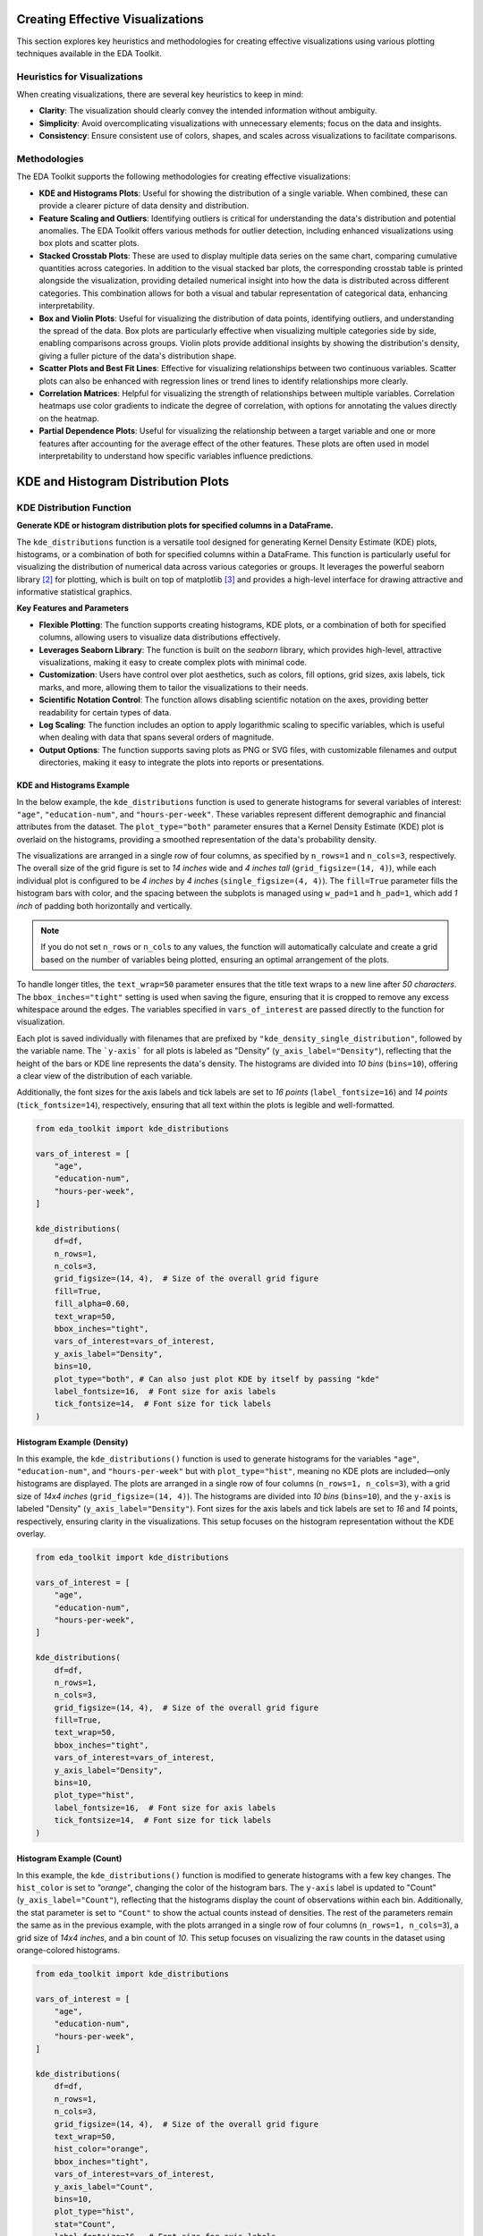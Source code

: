 .. _eda_plots:   

.. _target-link:

.. raw:: html

   <div class="no-click">

.. image:: ../assets/eda_toolkit_logo.svg
   :alt: EDA Toolkit Logo
   :align: left
   :width: 300px

.. raw:: html

   </div>

.. raw:: html
   
   <div style="height: 100px;"></div>

Creating Effective Visualizations
==================================

This section explores key heuristics and methodologies for creating effective visualizations 
using various plotting techniques available in the EDA Toolkit. 

Heuristics for Visualizations
------------------------------

When creating visualizations, there are several key heuristics to keep in mind:

- **Clarity**: The visualization should clearly convey the intended information without 
  ambiguity.
- **Simplicity**: Avoid overcomplicating visualizations with unnecessary elements; focus on 
  the data and insights.
- **Consistency**: Ensure consistent use of colors, shapes, and scales across visualizations 
  to facilitate comparisons.

Methodologies
-------------

The EDA Toolkit supports the following methodologies for creating effective visualizations:

- **KDE and Histograms Plots**: Useful for showing the distribution of a single variable. 
  When combined, these can provide a clearer picture of data density and distribution.

- **Feature Scaling and Outliers**: Identifying outliers is critical for understanding the data's distribution and potential anomalies. 
  The EDA Toolkit offers various methods for outlier detection, including enhanced visualizations using box plots and scatter plots.

- **Stacked Crosstab Plots**: These are used to display multiple data series on the same chart, comparing 
  cumulative quantities across categories. In addition to the visual stacked bar plots, the corresponding 
  crosstab table is printed alongside the visualization, providing detailed numerical insight into how the 
  data is distributed across different categories. This combination allows for both a visual and tabular 
  representation of categorical data, enhancing interpretability.

- **Box and Violin Plots**: Useful for visualizing the distribution of data points, identifying outliers, 
  and understanding the spread of the data. Box plots are particularly effective when visualizing multiple categories 
  side by side, enabling comparisons across groups. Violin plots provide additional insights by showing the 
  distribution's density, giving a fuller picture of the data's distribution shape.

- **Scatter Plots and Best Fit Lines**: Effective for visualizing relationships between two continuous variables. 
  Scatter plots can also be enhanced with regression lines or trend lines to identify relationships more clearly.

- **Correlation Matrices**: Helpful for visualizing the strength of relationships between multiple variables. 
  Correlation heatmaps use color gradients to indicate the degree of correlation, with options for annotating the values directly on the heatmap.


- **Partial Dependence Plots**: Useful for visualizing the relationship between a target variable and one or more features 
  after accounting for the average effect of the other features. These plots are often used in model interpretability 
  to understand how specific variables influence predictions.


KDE and Histogram Distribution Plots
=======================================


.. raw:: html

    <a id="kde_hist_plots"></a>

KDE Distribution Function
-----------------------------

**Generate KDE or histogram distribution plots for specified columns in a DataFrame.**

The ``kde_distributions`` function is a versatile tool designed for generating 
Kernel Density Estimate (KDE) plots, histograms, or a combination of both for 
specified columns within a DataFrame. This function is particularly useful for 
visualizing the distribution of numerical data across various categories or groups. 
It leverages the powerful seaborn library [2]_ for plotting, which is built on top of 
matplotlib [3]_ and provides a high-level interface for drawing attractive and informative 
statistical graphics.


**Key Features and Parameters**

- **Flexible Plotting**: The function supports creating histograms, KDE plots, or a combination of both for specified columns, allowing users to visualize data distributions effectively.
- **Leverages Seaborn Library**: The function is built on the `seaborn` library, which provides high-level, attractive visualizations, making it easy to create complex plots with minimal code.
- **Customization**: Users have control over plot aesthetics, such as colors, fill options, grid sizes, axis labels, tick marks, and more, allowing them to tailor the visualizations to their needs.
- **Scientific Notation Control**: The function allows disabling scientific notation on the axes, providing better readability for certain types of data.
- **Log Scaling**: The function includes an option to apply logarithmic scaling to specific variables, which is useful when dealing with data that spans several orders of magnitude.
- **Output Options**: The function supports saving plots as PNG or SVG files, with customizable filenames and output directories, making it easy to integrate the plots into reports or presentations.

.. function:: kde_distributions(df, vars_of_interest=None, figsize=(5, 5), grid_figsize=None, hist_color="#0000FF", kde_color="#FF0000", mean_color="#000000", median_color="#000000", hist_edgecolor="#000000", hue=None, fill=True, fill_alpha=1, n_rows=None, n_cols=None, w_pad=1.0, h_pad=1.0, image_path_png=None, image_path_svg=None, image_filename=None, bbox_inches=None, single_var_image_filename=None, y_axis_label="Density", plot_type="both", log_scale_vars=None, bins="auto", binwidth=None, label_fontsize=10, tick_fontsize=10, text_wrap=50, disable_sci_notation=False, stat="density", xlim=None, ylim=None, plot_mean=False, plot_median=False, std_dev_levels=None, std_color="#808080", label_names=None, show_legend=True, **kwargs)

    :param df: The DataFrame containing the data to plot.
    :type df: pandas.DataFrame
    :param vars_of_interest: List of column names for which to generate distribution plots. If 'all', plots will be generated for all numeric columns.
    :type vars_of_interest: list of str, optional
    :param figsize: Size of each individual plot, default is ``(5, 5)``. Used when only one plot is being generated or when saving individual plots.
    :type figsize: tuple of int, optional
    :param grid_figsize: Size of the overall grid of plots when multiple plots are generated in a grid. Ignored when only one plot is being generated or when saving individual plots. If not specified, it is calculated based on ``figsize``, ``n_rows``, and ``n_cols``.
    :type grid_figsize: tuple of int, optional
    :param hist_color: Color of the histogram bars, default is ``'#0000FF'``.
    :type hist_color: str, optional
    :param kde_color: Color of the KDE plot, default is ``'#FF0000'``.
    :type kde_color: str, optional
    :param mean_color: Color of the mean line if ``plot_mean`` is True, default is ``'#000000'``.
    :type mean_color: str, optional
    :param median_color: Color of the median line if ``plot_median`` is True, default is ``'#000000'``.
    :type median_color: str, optional
    :param hist_edgecolor: Color of the histogram bar edges, default is ``'#000000'``.
    :type hist_edgecolor: str, optional
    :param hue: Column name to group data by, adding different colors for each group.
    :type hue: str, optional
    :param fill: Whether to fill the histogram bars with color, default is ``True``.
    :type fill: bool, optional
    :param fill_alpha: Alpha transparency for the fill color of the histogram bars, where ``0`` is fully transparent and ``1`` is fully opaque. Default is ``1``.
    :type fill_alpha: float, optional
    :param n_rows: Number of rows in the subplot grid. If not provided, it will be calculated automatically.
    :type n_rows: int, optional
    :param n_cols: Number of columns in the subplot grid. If not provided, it will be calculated automatically.
    :type n_cols: int, optional
    :param w_pad: Width padding between subplots, default is ``1.0``.
    :type w_pad: float, optional
    :param h_pad: Height padding between subplots, default is ``1.0``.
    :type h_pad: float, optional
    :param image_path_png: Directory path to save the PNG image of the overall distribution plots.
    :type image_path_png: str, optional
    :param image_path_svg: Directory path to save the SVG image of the overall distribution plots.
    :type image_path_svg: str, optional
    :param image_filename: Filename to use when saving the overall distribution plots.
    :type image_filename: str, optional
    :param bbox_inches: Bounding box to use when saving the figure. For example, ``'tight'``.
    :type bbox_inches: str, optional
    :param single_var_image_filename: Filename to use when saving the separate distribution plots. The variable name will be appended to this filename. This parameter uses ``figsize`` for determining the plot size, ignoring ``grid_figsize``.
    :type single_var_image_filename: str, optional
    :param y_axis_label: The label to display on the ``y-axis``, default is ``'Density'``.
    :type y_axis_label: str, optional
    :param plot_type: The type of plot to generate, options are ``'hist'``, ``'kde'``, or ``'both'``. Default is ``'both'``.
    :type plot_type: str, optional
    :param log_scale_vars: Variable name(s) to apply log scaling. Can be a single string or a list of strings.
    :type log_scale_vars: str or list of str, optional
    :param bins: Specification of histogram bins, default is ``'auto'``.
    :type bins: int or sequence, optional
    :param binwidth: Width of each bin, overrides bins but can be used with binrange.
    :type binwidth: float, optional
    :param label_fontsize: Font size for axis labels, including xlabel, ylabel, and tick marks, default is ``10``.
    :type label_fontsize: int, optional
    :param tick_fontsize: Font size for tick labels on the axes, default is ``10``.
    :type tick_fontsize: int, optional
    :param text_wrap: Maximum width of the title text before wrapping, default is ``50``.
    :type text_wrap: int, optional
    :param disable_sci_notation: Toggle to disable scientific notation on axes, default is ``False``.
    :type disable_sci_notation: bool, optional
    :param stat: Aggregate statistic to compute in each bin (e.g., ``'count'``, ``'frequency'``, ``'probability'``, ``'percent'``, ``'density'``), default is ``'density'``.
    :type stat: str, optional
    :param xlim: Limits for the ``x-axis`` as a tuple or list of (``min``, ``max``).
    :type xlim: tuple or list, optional
    :param ylim: Limits for the ``y-axis`` as a tuple or list of (``min``, ``max``).
    :type ylim: tuple or list, optional
    :param plot_mean: Whether to plot the mean as a vertical line, default is ``False``.
    :type plot_mean: bool, optional
    :param plot_median: Whether to plot the median as a vertical line, default is ``False``.
    :type plot_median: bool, optional
    :param std_dev_levels: Levels of standard deviation to plot around the mean.
    :type std_dev_levels: list of int, optional
    :param std_color: Color(s) for the standard deviation lines, default is ``'#808080'``.
    :type std_color: str or list of str, optional
    :param label_names: Custom labels for the variables of interest. Keys should be column names, and values should be the corresponding labels to display.
    :type label_names: dict, optional
    :param show_legend: Whether to show the legend on the plots, default is ``True``.
    :type show_legend: bool, optional
    :param kwargs: Additional keyword arguments passed to the Seaborn plotting function.
    :type kwargs: additional keyword arguments
    
    :raises ValueError: 
        - If ``plot_type`` is not one of ``'hist'``, ``'kde'``, or ``'both'``.
        - If ``stat`` is not one of ``'count'``, ``'density'``, ``'frequency'``, ``'probability'``, ``'proportion'``, ``'percent'``.
        - If ``log_scale_vars`` contains variables that are not present in the DataFrame.
        - If ``fill`` is set to ``False`` and ``hist_edgecolor`` is not the default.
        - If ``grid_figsize`` is provided when only one plot is being created.
    
    :raises UserWarning:
        - If both ``bins`` and ``binwidth`` are specified, which may affect performance.

    :returns: ``None``


\

.. raw:: html
    
    <br>



KDE and Histograms Example
^^^^^^^^^^^^^^^^^^^^^^^^^^^^^

In the below example, the ``kde_distributions`` function is used to generate 
histograms for several variables of interest: ``"age"``, ``"education-num"``, and
``"hours-per-week"``. These variables represent different demographic and 
financial attributes from the dataset. The ``plot_type="both"`` parameter ensures that a 
Kernel Density Estimate (KDE) plot is overlaid on the histograms, providing a 
smoothed representation of the data's probability density.

The visualizations are arranged in a single row of four columns, as specified 
by ``n_rows=1`` and ``n_cols=3``, respectively. The overall size of the grid 
figure is set to `14 inches` wide and `4 inches tall` (``grid_figsize=(14, 4)``), 
while each individual plot is configured to be `4 inches` by `4 inches` 
(``single_figsize=(4, 4)``). The ``fill=True`` parameter fills the histogram 
bars with color, and the spacing between the subplots is managed using 
``w_pad=1`` and ``h_pad=1``, which add `1 inch` of padding both horizontally and 
vertically.

.. note:: 
    If you do not set ``n_rows`` or ``n_cols`` to any values, the function will 
    automatically calculate and create a grid based on the number of variables being 
    plotted, ensuring an optimal arrangement of the plots.

To handle longer titles, the ``text_wrap=50`` parameter ensures that the title 
text wraps to a new line after `50 characters`. The ``bbox_inches="tight"`` setting 
is used when saving the figure, ensuring that it is cropped to remove any excess 
whitespace around the edges. The variables specified in ``vars_of_interest`` are 
passed directly to the function for visualization.

Each plot is saved individually with filenames that are prefixed by 
``"kde_density_single_distribution"``, followed by the variable name. The ```y-axis```
for all plots is labeled as "Density" (``y_axis_label="Density"``), reflecting that 
the height of the bars or KDE line represents the data's density. The histograms 
are divided into `10 bins` (``bins=10``), offering a clear view of the distribution 
of each variable.

Additionally, the font sizes for the axis labels and tick labels 
are set to `16 points` (``label_fontsize=16``) and `14 points` (``tick_fontsize=14``), 
respectively, ensuring that all text within the plots is legible and well-formatted.


.. code-block:: python

    from eda_toolkit import kde_distributions

    vars_of_interest = [
        "age",
        "education-num",
        "hours-per-week",
    ]

    kde_distributions(
        df=df,
        n_rows=1,
        n_cols=3,
        grid_figsize=(14, 4),  # Size of the overall grid figure
        fill=True,
        fill_alpha=0.60,
        text_wrap=50,
        bbox_inches="tight",
        vars_of_interest=vars_of_interest,
        y_axis_label="Density",
        bins=10,
        plot_type="both", # Can also just plot KDE by itself by passing "kde"
        label_fontsize=16,  # Font size for axis labels
        tick_fontsize=14,  # Font size for tick labels
    )

.. raw:: html

   <div class="no-click">

.. image:: ../assets/kde_density_distributions.svg
   :alt: KDE Distributions - KDE (+) Histograms (Density)
   :align: center
   :width: 950px

.. raw:: html

   </div>

.. raw:: html
   
   <div style="height: 50px;"></div>


Histogram Example (Density)
^^^^^^^^^^^^^^^^^^^^^^^^^^^^^^

In this example, the ``kde_distributions()`` function is used to generate histograms for 
the variables ``"age"``, ``"education-num"``, and ``"hours-per-week"`` but with 
``plot_type="hist"``, meaning no KDE plots are included—only histograms are displayed. 
The plots are arranged in a single row of four columns (``n_rows=1, n_cols=3``), 
with a grid size of `14x4 inches` (``grid_figsize=(14, 4)``). The histograms are 
divided into `10 bins` (``bins=10``), and the ``y-axis`` is labeled "Density" (``y_axis_label="Density"``).
Font sizes for the axis labels and tick labels are set to `16` and `14` points, 
respectively, ensuring clarity in the visualizations. This setup focuses on the 
histogram representation without the KDE overlay.


.. code-block:: python

    from eda_toolkit import kde_distributions

    vars_of_interest = [
        "age",
        "education-num",
        "hours-per-week",
    ]

    kde_distributions(
        df=df,
        n_rows=1,
        n_cols=3,
        grid_figsize=(14, 4),  # Size of the overall grid figure
        fill=True,
        text_wrap=50,
        bbox_inches="tight",
        vars_of_interest=vars_of_interest,
        y_axis_label="Density",
        bins=10,
        plot_type="hist",
        label_fontsize=16,  # Font size for axis labels
        tick_fontsize=14,  # Font size for tick labels
    )


.. raw:: html

   <div class="no-click">

.. image:: ../assets/hist_density_distributions.svg
   :alt: KDE Distributions - Histograms (Density)
   :align: center
   :width: 900px

.. raw:: html

   </div>

.. raw:: html
   
   <div style="height: 50px;"></div>


Histogram Example (Count)
^^^^^^^^^^^^^^^^^^^^^^^^^^^^

In this example, the ``kde_distributions()`` function is modified to generate histograms 
with a few key changes. The ``hist_color`` is set to `"orange"`, changing the color of the 
histogram bars. The ``y-axis`` label is updated to "Count" (``y_axis_label="Count"``), 
reflecting that the histograms display the count of observations within each bin. 
Additionally, the stat parameter is set to ``"Count"`` to show the actual counts instead of 
densities. The rest of the parameters remain the same as in the previous example, 
with the plots arranged in a single row of four columns (``n_rows=1, n_cols=3``), 
a grid size of `14x4 inches`, and a bin count of `10`. This setup focuses on 
visualizing the raw counts in the dataset using orange-colored histograms.

.. code-block:: python

    from eda_toolkit import kde_distributions

    vars_of_interest = [
        "age",
        "education-num",
        "hours-per-week",
    ]

    kde_distributions(
        df=df,
        n_rows=1,
        n_cols=3,
        grid_figsize=(14, 4),  # Size of the overall grid figure
        text_wrap=50,
        hist_color="orange",
        bbox_inches="tight",
        vars_of_interest=vars_of_interest,
        y_axis_label="Count",
        bins=10,
        plot_type="hist",
        stat="Count",
        label_fontsize=16,  # Font size for axis labels
        tick_fontsize=14,  # Font size for tick labels
    )

.. raw:: html

   <div class="no-click">

.. image:: ../assets/count_hist_distributions.svg
   :alt: KDE Distributions - Histograms (Count)
   :align: center
   :width: 900px

.. raw:: html

   </div>

.. raw:: html
   
   <div style="height: 50px;"></div>

Histogram Example - (Mean and Median) 
^^^^^^^^^^^^^^^^^^^^^^^^^^^^^^^^^^^^^^^^^^^^^^^^^^^^

In this example, the ``kde_distributions()`` function is customized to generate 
histograms that include mean and median lines. The ``mean_color`` is set to ``"blue"`` 
and the ``median_color`` is set to ``"black"``, allowing for a clear distinction
between the two statistical measures. The function parameters are adjusted to 
ensure that both the mean and median lines are plotted ``(plot_mean=True, plot_median=True)``. 
The ``y_axis_label`` remains ``"Density"``, indicating that the histograms 
represent the density of observations within each bin. The histogram bars are 
colored using ``hist_color="brown"``, with a ``fill_alpha=0.60`` while the s
tatistical overlays enhance the interpretability of the data. The layout is 
configured with a single row and multiple columns ``(n_rows=1, n_cols=3)``, and 
the grid size is set to `15x5 inches`. This example highlights how to visualize 
central tendencies within the data using a histogram that prominently displays 
the mean and median.

.. code-block:: python

    from eda_toolkit import kde_distributions

    vars_of_interest = [
        "age",
        "education-num",
        "hours-per-week",
    ]

    kde_distributions(
        df=df,
        n_rows=1,
        n_cols=3,
        grid_figsize=(14, 4),  # Size of the overall grid figure
        text_wrap=50,
        hist_color="brown",
        bbox_inches="tight",
        vars_of_interest=vars_of_interest,
        y_axis_label="Density",
        bins=10,
        fill_alpha=0.60,
        plot_type="hist",
        stat="Density",
        label_fontsize=16,  # Font size for axis labels
        tick_fontsize=14,  # Font size for tick labels
        plot_mean=True,
        plot_median=True,
        mean_color="blue",
    )

.. raw:: html

   <div class="no-click">

.. image:: ../assets/density_hist_dist_mean_median.svg
   :alt: KDE Distributions - Histograms (Count)
   :align: center
   :width: 900px

.. raw:: html

   </div>

.. raw:: html
   
   <div style="height: 50px;"></div>



Histogram Example - (Mean, Median, and Std. Deviation)
^^^^^^^^^^^^^^^^^^^^^^^^^^^^^^^^^^^^^^^^^^^^^^^^^^^^^^^^^^^^^^^^

In this example, the ``kde_distributions()`` function is customized to generate 
a histogram that include mean, median, and 3 standard deviation lines. The 
``mean_color`` is set to ``"blue"`` and the median_color is set to ``"black"``, 
allowing for a clear distinction between these two central tendency measures. 
The function parameters are adjusted to ensure that both the mean and median lines 
are plotted ``(plot_mean=True, plot_median=True)``. The ``y_axis_label`` remains
``"Density"``, indicating that the histograms represent the density of observations 
within each bin. The histogram bars are colored using ``hist_color="brown"``, 
with a ``fill_alpha=0.40``, which adjusts the transparency of the fill color. 
Additionally, standard deviation bands are plotted using colors ``"purple"``, 
``"green"``, and ``"silver"`` for one, two, and three standard deviations, respectively.

The layout is configured with a single row and multiple columns ``(n_rows=1, n_cols=3)``, 
and the grid size is set to `15x5 inches`. This setup is particularly useful for 
visualizing the central tendencies within the data while also providing a clear 
view of the distribution and spread through the standard deviation bands. The 
configuration used in this example showcases how histograms can be enhanced with 
statistical overlays to provide deeper insights into the data.

.. note::

    You have the freedom to choose whether to plot the mean, median, and 
    standard deviation lines. You can display one, none, or all of these simultaneously.

.. code-block:: python

    from eda_toolkit import kde_distributions

    vars_of_interest = [
        "age",
    ]

    kde_distributions(
        df=df,
        figsize=(10, 6),
        text_wrap=50,
        hist_color="brown",
        bbox_inches="tight",
        vars_of_interest=vars_of_interest,
        y_axis_label="Density",
        bins=10,
        fill_alpha=0.40,
        plot_type="both",
        stat="Density",
        label_fontsize=16,  # Font size for axis labels
        tick_fontsize=14,  # Font size for tick labels
        plot_mean=True,
        plot_median=True,
        mean_color="blue",
        image_path_svg=image_path_svg,
        image_path_png=image_path_png,
        std_dev_levels=[
            1,
            2,
            3,
        ],
        std_color=[
            "purple",
            "green",
            "silver",
        ],
    )

.. raw:: html

   <div class="no-click">

.. image:: ../assets/density_hist_dist_age.svg
   :alt: KDE Distributions - Histograms (Count)
   :align: center
   :width: 900px

.. raw:: html

   </div>

.. raw:: html
   
   <div style="height: 50px;"></div>


Feature Scaling and Outliers
=============================

.. function:: data_doctor(df, feature_name, data_fraction=1, scale_conversion=None, scale_conversion_kws=None, apply_cutoff=False, lower_cutoff=None, upper_cutoff=None, show_plot=True, save_plot=False, image_path_png=None, image_path_svg=None, apply_as_new_col_to_df=False, kde_kws=None, hist_kws=None, box_violin_kws=None, box_violin="boxplot", label_fontsize=12, tick_fontsize=10, random_state=None)

    Analyze and transform a specific feature in a DataFrame, with options for scaling, applying cutoffs, and visualizing the results. The function also allows for creating a new column with the transformed data if specified. Plots can be saved in PNG or SVG format if required.

    :param df: The DataFrame containing the feature to analyze.
    :type df: pandas.DataFrame

    :param feature_name: The name of the feature (column) to analyze.
    :type feature_name: str

    :param data_fraction: Fraction of the data to analyze. Default is ``1`` (full dataset). Useful for large datasets where a sample can represent the population. If ``apply_as_new_col_to_df=True``, the full dataset is always used.
    :type data_fraction: float, optional

    :param scale_conversion: Type of conversion to apply to the feature. Defaults to ``None`` (no conversion). Options include:
    
        - ``'abs'``: Absolute values
        - ``'log'``: Natural logarithm values
        - ``'sqrt'``: Square root values
        - ``'cbrt'``: Cube root values
        - ``'stdrz'``: Standardized values (z-score)
        - ``'minmax'``: Min-Max scaling
        - ``'boxcox'``: Box-Cox transformation (positive values only; supports ``lmbda`` or ``alpha``)
        - ``'robust'``: Robust scaling (median and IQR)
        - ``'maxabs'``: Max-abs scaling
        - ``'reciprocal'``: Reciprocal transformation
        - ``'exp'``: Exponential transformation
        - ``'logit'``: Logit transformation (values between 0 and 1)
        - ``'arcsinh'``: Inverse hyperbolic sine
        - ``'square'``: Squaring the values
        - ``'power'``: Power transformation (Yeo-Johnson)
    :type scale_conversion: str, optional
    :param scale_conversion_kws: Additional keyword arguments to pass to the scaling functions, such as:

        - ``'alpha'`` for Box-Cox transformation (returns lambda confidence interval)
        - ``'lmbda'`` for a specific Box-Cox lambda value
        - ``'quantile_range'`` for robust scaling.
    
    :type scale_conversion_kws: dict, optional

    :param apply_cutoff: Whether to apply upper and/or lower cutoffs to the feature. Default is ``False``.
    :type apply_cutoff: bool, optional

    :param lower_cutoff: Lower bound to apply if ``apply_cutoff`` is ``True``.
    :type lower_cutoff: float, optional

    :param upper_cutoff: Upper bound to apply if ``apply_cutoff`` is ``True``.
    :type upper_cutoff: float, optional

    :param show_plot: Whether to display plots of the transformed feature: KDE plot, histogram, and boxplot/violinplot. Default is ``True``.
    :type show_plot: bool, optional

    :param save_plot: Whether to save the plots as PNG and/or SVG images. If ``True``, the user must specify at least one of ``image_path_png`` or ``image_path_svg``, otherwise a ``ValueError`` is raised.
    :type save_plot: bool, optional

    :param image_path_png: Directory path to save the plot as a PNG file.
    :type image_path_png: str, optional

    :param image_path_svg: Directory path to save the plot as an SVG file.
    :type image_path_svg: str, optional

    :param apply_as_new_col_to_df: Whether to create a new column in the DataFrame with the transformed values. If ``True``, the new column will be named as ``<feature_name>_<scale_conversion>`` or ``<feature_name>_w_cutoff`` if only cutoffs are applied. For Box-Cox, the lambda or confidence interval will be displayed. Default is ``False``.
    :type apply_as_new_col_to_df: bool, optional

    :param kde_kws: Additional keyword arguments for the KDE plot (seaborn.kdeplot).
    :type kde_kws: dict, optional

    :param hist_kws: Additional keyword arguments for the histogram plot (seaborn.histplot).
    :type hist_kws: dict, optional

    :param box_violin_kws: Additional keyword arguments for either boxplot or violinplot.
    :type box_violin_kws: dict, optional

    :param box_violin: Plot type for the third plot, can be ``'boxplot'`` or ``'violinplot'``. Default is ``'boxplot'``.
    :type box_violin: str, optional

    :param label_fontsize: Font size for the axis labels and plot titles. Default is ``12``.
    :type label_fontsize: int, optional

    :param tick_fontsize: Font size for the tick labels on both axes. Default is ``10``.
    :type tick_fontsize: int, optional

    :param random_state: Seed for reproducibility when sampling the data.
    :type random_state: int, optional

    :raises ValueError: 
        - If an invalid ``scale_conversion`` is provided.
        - If Box-Cox transformation is applied to non-positive values.
        - If ``save_plot=True`` but neither ``image_path_png`` nor ``image_path_svg`` is provided.
        - If an invalid option is provided for ``box_violin``.

    :returns: ``None`` 
        Displays the feature's descriptive statistics, quartile information, and outlier details. If a new column is created, confirms the addition to the DataFrame. For Box-Cox, either the lambda or its confidence interval is displayed.

Available Scale Conversions
-----------------------------

The ``scale_conversion`` parameter accepts several options for data scaling, providing flexibility in how you preprocess your data. Each option addresses specific transformation needs, such as normalizing data, stabilizing variance, or adjusting data ranges. Below is the exhaustive list of available scale conversions:

- ``'abs'``: Takes the absolute values of the data, removing any negative signs.
- ``'log'``: Applies the natural logarithm to the data, useful for compressing large ranges and reducing skewness.
- ``'sqrt'``: Applies the square root transformation, often used to stabilize variance.
- ``'cbrt'``: Takes the cube root of the data, which can be useful for transforming both positive and negative values symmetrically.
- ``'stdrz'``: Standardizes the data to have a mean of 0 and a standard deviation of 1, also known as z-score normalization.
- ``'minmax'``: Rescales the data to a specified range, defaulting to [0, 1], ensuring that all values fall within this range.
- ``'boxcox'``: Applies the Box-Cox transformation to stabilize variance and make the data more normally distributed. Only works with positive values and supports passing ``lmbda`` or ``alpha`` for flexibility.
- ``'robust'``: Scales the data based on percentiles (such as the interquartile range), which reduces the influence of outliers.
- ``'maxabs'``: Scales the data by dividing it by its maximum absolute value, preserving the sign of the data while constraining it to the range [-1, 1].
- ``'reciprocal'``: Transforms the data by taking the reciprocal (1/x), which is useful when handling values that are far from zero.
- ``'exp'``: Applies the exponential function to the data, which is useful for modeling exponential growth or increasing the impact of large values.
- ``'logit'``: Applies the logit transformation to data, which is only valid for values between 0 and 1. This is typically used in logistic regression models.
- ``'arcsinh'``: Applies the inverse hyperbolic sine transformation, which is similar to the logarithm but can handle both positive and negative values.
- ``'square'``: Squares the values of the data, effectively emphasizing larger values while downplaying smaller ones.
- ``'power'``: Applies the power transformation (Yeo-Johnson), which is similar to Box-Cox but works for both positive and negative values.

``boxcox`` is just one of the many options available for transforming data in the ``data_doctor`` function, providing versatility to handle different scaling needs.

.. _Box_Cox_Example_1:

Box-Cox Transformation Example 1
----------------------------------

In this example from the US Census dataset [1]_, we demonstrate the usage of the ``data_doctor`` 
function to apply a **Box-Cox transformation** to the ``age`` column in a DataFrame. 
The ``data_doctor`` function provides a flexible way to preprocess data by applying 
various scaling techniques. In this case, we apply the Box-Cox transformation **without any tuning** 
of the ``alpha`` or ``lambda`` parameters, allowing the function to handle the transformation in a 
barebones approach. You can also choose other scaling conversions from the list of available 
options (such as ``'minmax'``, ``'standard'``, ``'robust'``, etc.), depending on your needs.


.. code-block:: python

   data_doctor(
       df=df,
       feature_name="age",
       data_fraction=0.6,
       scale_conversion="boxcox",
       apply_cutoff=False,
       lower_cutoff=None,
       upper_cutoff=None,
       show_plot=True,
       apply_as_new_col_to_df=True,
   )

.. code-block:: python

                 DATA DOCTOR SUMMARY REPORT             
    +------------------------------+--------------------+
    | Feature                      | age                |
    +------------------------------+--------------------+
    | Statistic                    | Value              |
    +------------------------------+--------------------+
    | Min                          | 3.6664             |
    | Max                          | 6.8409             |
    | Mean                         | 5.0163             |
    | Median                       | 5.0333             |
    | Std Dev                      | 0.6761             |
    +------------------------------+--------------------+
    | Quartile                     | Value              |
    +------------------------------+--------------------+
    | Q1 (25%)                     | 4.5219             |
    | Q2 (Median)                  | 5.0333             |
    | IQR                          | 1.0119             |
    | Q3 (75%)                     | 5.5338             |
    | Q4 (Max)                     | 6.8409             |
    +------------------------------+--------------------+
    | Outlier Bound                | Value              |
    +------------------------------+--------------------+
    | Lower Bound                  | -8.3007            |
    | Upper Bound                  | 9.3126             |
    +------------------------------+--------------------+

    New Column Name: age_boxcox

    Box Cox lambda: 0.1748

.. raw:: html

   <div class="no-click">

.. image:: ../assets/age_boxcox.svg
   :alt: Box-Cox Transformation W/ Data Doctor
   :align: center
   :width: 900px

.. raw:: html

   </div>

.. raw:: html
   
   <div style="height: 50px;"></div>

.. code-block:: python

    df.head()

.. raw:: html

    <style type="text/css">
    .tg-wrap {
      width: 100%;
      overflow-x: auto;
      -webkit-overflow-scrolling: touch;
    }
    .tg  {border-collapse:collapse;border-spacing:0;margin:0px auto;}
    .tg td{border-color:black;border-style:solid;border-width:1px;font-family:monospace, sans-serif !important;font-size:11px !important;
      overflow:hidden;padding:0px 5px;word-break:normal;}
    .tg th{border-color:black;border-style:solid;border-width:1px;font-family:monospace, sans-serif !important;font-size:11px !important;
      font-weight:normal;overflow:hidden;padding:0px 5px;word-break:normal;}
    .tg .tg-zv4m{border-color:#ffffff;text-align:left;vertical-align:top}
    .tg .tg-8jgo{border-color:#ffffff;text-align:center;vertical-align:top}
    .tg .tg-aw21{border-color:#ffffff;font-weight:bold;text-align:center;vertical-align:top}
    .tg .tg-lightpink{background-color:#FFCCCC; border-width: 0px;} /* Remove borders and apply solid pink color */
    </style>
    <div class="tg-wrap">
    <table class="tg">
      <thead>
        <tr>
          <th class="tg-zv4m"></th>
          <th class="tg-aw21">age</th>
          <th class="tg-aw21">workclass</th>
          <th class="tg-aw21">education</th>
          <th class="tg-aw21">education-num</th>
          <th class="tg-aw21">marital-status</th>
          <th class="tg-aw21">occupation</th>
          <th class="tg-aw21">relationship</th>
          <th class="tg-aw21 tg-lightpink">age_boxcox</th> <!-- Highlighted column -->
        </tr>
      </thead>
      <tbody>
        <tr>
          <td class="tg-aw21">census_id</td>
          <td class="tg-8jgo"></td>
          <td class="tg-8jgo"></td>
          <td class="tg-8jgo"></td>
          <td class="tg-8jgo"></td>
          <td class="tg-8jgo"></td>
          <td class="tg-8jgo"></td>
          <td class="tg-8jgo"></td>
          <td class="tg-8jgo tg-lightpink"></td>
        </tr>
        <tr>
          <td class="tg-zv4m">582248222</td>
          <td class="tg-8jgo">39</td>
          <td class="tg-8jgo">State-gov</td>
          <td class="tg-8jgo">Bachelors</td>
          <td class="tg-8jgo">13</td>
          <td class="tg-8jgo">Never-married</td>
          <td class="tg-8jgo">Adm-clerical</td>
          <td class="tg-8jgo">Not-in-family</td>
          <td class="tg-8jgo tg-lightpink">5.180807</td>
        </tr>
        <tr>
          <td class="tg-zv4m">561810758</td>
          <td class="tg-8jgo">50</td>
          <td class="tg-8jgo">Self-emp-not-inc</td>
          <td class="tg-8jgo">Bachelors</td>
          <td class="tg-8jgo">13</td>
          <td class="tg-8jgo">Married-civ-spouse</td>
          <td class="tg-8jgo">Exec-managerial</td>
          <td class="tg-8jgo">Husband</td>
          <td class="tg-8jgo tg-lightpink">5.912323</td>
        </tr>
        <tr>
          <td class="tg-zv4m">598098459</td>
          <td class="tg-8jgo">38</td>
          <td class="tg-8jgo">Private</td>
          <td class="tg-8jgo">HS-grad</td>
          <td class="tg-8jgo">9</td>
          <td class="tg-8jgo">Divorced</td>
          <td class="tg-8jgo">Handlers-cleaners</td>
          <td class="tg-8jgo">Not-in-family</td>
          <td class="tg-8jgo tg-lightpink">5.227960</td>
        </tr>
        <tr>
          <td class="tg-zv4m">776705221</td>
          <td class="tg-8jgo">53</td>
          <td class="tg-8jgo">Private</td>
          <td class="tg-8jgo">11th</td>
          <td class="tg-8jgo">7</td>
          <td class="tg-8jgo">Married-civ-spouse</td>
          <td class="tg-8jgo">Handlers-cleaners</td>
          <td class="tg-8jgo">Husband</td>
          <td class="tg-8jgo tg-lightpink">6.389562</td>
        </tr>
        <tr>
          <td class="tg-zv4m">479262902</td>
          <td class="tg-8jgo">28</td>
          <td class="tg-8jgo">Private</td>
          <td class="tg-8jgo">Bachelors</td>
          <td class="tg-8jgo">13</td>
          <td class="tg-8jgo">Married-civ-spouse</td>
          <td class="tg-8jgo">Prof-specialty</td>
          <td class="tg-8jgo">Wife</td>
          <td class="tg-8jgo tg-lightpink">3.850675</td>
        </tr>
      </tbody>
    </table>
    </div>



\


.. note::

    Notice that the :ref:`unique identifiers <Adding_Unique_Identifiers>` function was also applied on the dataframe to generate randomized census IDs for the rows of the data.

Explanation
^^^^^^^^^^^^^

- ``df=df``: We are passing ``df`` as the input DataFrame.
- ``feature_name="age"``: The feature we are transforming is ``age``.
- ``data_fraction=1``: We are using 100% of the data in the ``age`` column. You can adjust this if you want to perform the operation on a subset of the data.
- ``scale_conversion="boxcox"``: This parameter defines the type of scaling we want to apply. In this case, we are using the Box-Cox transformation. You can change ``boxcox`` to any supported scale conversion method.
- ``apply_cutoff=False``: We are not applying any outlier cutoff in this example.
- ``lower_cutoff=None`` and ``upper_cutoff=None``: These are left as ``None`` since we are not applying outlier cutoffs in this case.
- ``show_plot=True``: This option will generate a plot to visualize the distribution of the ``age`` column before and after the transformation.
- ``apply_as_new_col_to_df=True``: This tells the function to apply the transformation and create a new column in the DataFrame. The new column will be named ``age_boxcox``, where ``"boxcox"`` indicates the type of transformation applied.

1. **Box-Cox Transformation**: This transformation normalizes the data by making the distribution more Gaussian-like, which can be beneficial for certain statistical models.
   
2. **No Outlier Handling**: In this example, we are not applying any cutoffs to remove or modify outliers. This means the function will process the entire range of values in the ``age`` column without making adjustments for extreme values.

3. **New Column Creation**: By setting ``apply_as_new_col_to_df=True``, a new column named ``age_boxcox`` will be created in the ``df2`` DataFrame, where the transformed values will be stored. This allows us to keep the original ``age`` column intact while adding the transformed data as a new feature.

4. The ``show_plot=True`` parameter will generate a plot that visualizes the distribution of the original ``age`` data alongside the transformed ``age_boxcox`` data. This can help you assess how the Box-Cox transformation has affected the data distribution.


.. _Box_Cox_Example_2:

Box-Cox Transformation Example 2
----------------------------------

In this second example from the US Census dataset [1]_, we apply the Box-Cox 
transformation to the ``age`` column in a DataFrame, but this time with custom 
keyword arguments passed through the ``scale_conversion_kws``. Specifically, we 
provide an ``alpha`` value of `0.8`, :ref:`influencing the confidence interval for the 
transformation <Confidence_Intervals_for_Lambda>`. Additionally, we customize the 
visual appearance of the plots by specifying keyword arguments for the boxplot, 
KDE, and histogram plots. These customizations allow for greater control over the 
visual output.


.. code-block:: python 

    data_doctor(
        df=df,
        feature_name="age",
        data_fraction=1,
        scale_conversion="boxcox",
        apply_cutoff=False,
        lower_cutoff=None,
        upper_cutoff=None,
        show_plot=True,
        apply_as_new_col_to_df=True,
        scale_conversion_kws={"alpha": 0.8},
        box_violin_kws={
            "boxprops": dict(facecolor="none", edgecolor="blue")
        },
        kde_kws={"fill": True, "color": "blue"},
        hist_kws={"color": "blue"},
    )

.. code-block:: python

                 DATA DOCTOR SUMMARY REPORT             
    +------------------------------+--------------------+
    | Feature                      | age                |
    +------------------------------+--------------------+
    | Statistic                    | Value              |
    +------------------------------+--------------------+
    | Min                          | 3.6664             |
    | Max                          | 6.8409             |
    | Mean                         | 5.0163             |
    | Median                       | 5.0333             |
    | Std Dev                      | 0.6761             |
    +------------------------------+--------------------+
    | Quartile                     | Value              |
    +------------------------------+--------------------+
    | Q1 (25%)                     | 4.5219             |
    | Q2 (Median)                  | 5.0333             |
    | IQR                          | 1.0119             |
    | Q3 (75%)                     | 5.5338             |
    | Q4 (Max)                     | 6.8409             |
    +------------------------------+--------------------+
    | Outlier Bound                | Value              |
    +------------------------------+--------------------+
    | Lower Bound                  | -8.3007            |
    | Upper Bound                  | 9.3126             |
    +------------------------------+--------------------+

    New Column Name: age_boxcox
    Box-Cox C.I. for Lambda: (0.17168590895749103, 0.1778798368446025)


.. raw:: html

   <div class="no-click">

.. image:: ../assets/age_boxcox_custom_plots.svg
   :alt: Box-Cox Transformation W/ Data Doctor
   :align: center
   :width: 900px

.. raw:: html

   </div>

.. raw:: html
   
   <div style="height: 50px;"></div>


.. note::

    The theoretical overview section provides a detailed framework for a :ref:`Box-Cox transformation <Box_Cox_Transformation>`.  

.. code-block:: python

    df.head()

.. raw:: html

    <style type="text/css">
    .tg-wrap {
      width: 100%;
      overflow-x: auto;
      -webkit-overflow-scrolling: touch;
    }
    .tg  {border-collapse:collapse;border-spacing:0;margin:0px auto;}
    .tg td{border-color:black;border-style:solid;border-width:1px;font-family:monospace, sans-serif !important;font-size:11px !important;
      overflow:hidden;padding:0px 5px;word-break:normal;}
    .tg th{border-color:black;border-style:solid;border-width:1px;font-family:monospace, sans-serif !important;font-size:11px !important;
      font-weight:normal;overflow:hidden;padding:0px 5px;word-break:normal;}
    .tg .tg-zv4m{border-color:#ffffff;text-align:left;vertical-align:top}
    .tg .tg-8jgo{border-color:#ffffff;text-align:center;vertical-align:top}
    .tg .tg-aw21{border-color:#ffffff;font-weight:bold;text-align:center;vertical-align:top}
    .tg .tg-lightpink{background-color:#FFCCCC; border-width: 0px;} /* Remove borders and apply solid pink color */
    </style>
    <div class="tg-wrap">
    <table class="tg">
      <thead>
        <tr>
          <th class="tg-zv4m"></th>
          <th class="tg-aw21">age</th>
          <th class="tg-aw21">workclass</th>
          <th class="tg-aw21">education</th>
          <th class="tg-aw21">education-num</th>
          <th class="tg-aw21">marital-status</th>
          <th class="tg-aw21">occupation</th>
          <th class="tg-aw21">relationship</th>
          <th class="tg-aw21 tg-lightpink">age_boxcox</th> <!-- Highlighted column -->
        </tr>
      </thead>
      <tbody>
        <tr>
          <td class="tg-aw21">census_id</td>
          <td class="tg-8jgo"></td>
          <td class="tg-8jgo"></td>
          <td class="tg-8jgo"></td>
          <td class="tg-8jgo"></td>
          <td class="tg-8jgo"></td>
          <td class="tg-8jgo"></td>
          <td class="tg-8jgo"></td>
          <td class="tg-8jgo tg-lightpink"></td>
        </tr>
        <tr>
          <td class="tg-zv4m">582248222</td>
          <td class="tg-8jgo">39</td>
          <td class="tg-8jgo">State-gov</td>
          <td class="tg-8jgo">Bachelors</td>
          <td class="tg-8jgo">13</td>
          <td class="tg-8jgo">Never-married</td>
          <td class="tg-8jgo">Adm-clerical</td>
          <td class="tg-8jgo">Not-in-family</td>
          <td class="tg-8jgo tg-lightpink">3.936876</td>
        </tr>
        <tr>
          <td class="tg-zv4m">561810758</td>
          <td class="tg-8jgo">50</td>
          <td class="tg-8jgo">Self-emp-not-inc</td>
          <td class="tg-8jgo">Bachelors</td>
          <td class="tg-8jgo">13</td>
          <td class="tg-8jgo">Married-civ-spouse</td>
          <td class="tg-8jgo">Exec-managerial</td>
          <td class="tg-8jgo">Husband</td>
          <td class="tg-8jgo tg-lightpink">4.019590</td>
        </tr>
        <tr>
          <td class="tg-zv4m">598098459</td>
          <td class="tg-8jgo">38</td>
          <td class="tg-8jgo">Private</td>
          <td class="tg-8jgo">HS-grad</td>
          <td class="tg-8jgo">9</td>
          <td class="tg-8jgo">Divorced</td>
          <td class="tg-8jgo">Handlers-cleaners</td>
          <td class="tg-8jgo">Not-in-family</td>
          <td class="tg-8jgo tg-lightpink">4.521908</td>
        </tr>
        <tr>
          <td class="tg-zv4m">776705221</td>
          <td class="tg-8jgo">53</td>
          <td class="tg-8jgo">Private</td>
          <td class="tg-8jgo">11th</td>
          <td class="tg-8jgo">7</td>
          <td class="tg-8jgo">Married-civ-spouse</td>
          <td class="tg-8jgo">Handlers-cleaners</td>
          <td class="tg-8jgo">Husband</td>
          <td class="tg-8jgo tg-lightpink">5.033257</td>
        </tr>
        <tr>
          <td class="tg-zv4m">479262902</td>
          <td class="tg-8jgo">28</td>
          <td class="tg-8jgo">Private</td>
          <td class="tg-8jgo">Bachelors</td>
          <td class="tg-8jgo">13</td>
          <td class="tg-8jgo">Married-civ-spouse</td>
          <td class="tg-8jgo">Prof-specialty</td>
          <td class="tg-8jgo">Wife</td>
          <td class="tg-8jgo tg-lightpink">5.614411	</td>
        </tr>
      </tbody>
    </table>
    </div>

\

In this example, you can see how the ``data_doctor`` function supports further 
flexibility with customizable plot aesthetics and scaling techniques. The 
Box-Cox transformation is still applied without any tuning of the ``lambda`` parameter, 
while the ``alpha`` value provides a confidence interval for the resulting transformation:

.. code-block:: python

    Box-Cox C.I. for Lambda: (0.17168590895749103, 0.1778798368446025)

This allows for tailored visualizations with consistent styling across multiple plot types.

Some of the keyword arguments, such as those passed in ``box_violin_kws``, are 
specific to Python version 3.7. For example, in this version, we remove the fill 
color from the boxplot using ``boxprops``. 

.. code-block:: python

    box_violin_kws={
        "boxprops": dict(facecolor="none", edgecolor="blue")
    },

In later Python versions (e.g., 3.11), 
this can be done more easily with ``fill=True``. Therefore, it is important to pass 
any desired keyword arguments based on the correct version of Python you're using.

Explanation
^^^^^^^^^^^^^

- ``df=df``: We are passing ``df`` as the input DataFrame.
- ``feature_name="age"``: The feature we are transforming is ``age``.
- ``data_fraction=1``: We are using 100% of the data in the ``age`` column. You can adjust this if you want to perform the operation on a subset of the data.
- ``scale_conversion="boxcox"``: This parameter defines the type of scaling we want to apply. In this case, we are using the Box-Cox transformation.
- ``apply_cutoff=False``: We are not applying any outlier cutoff in this example.
- ``lower_cutoff=None`` and ``upper_cutoff=None``: These are left as ``None`` since we are not applying outlier cutoffs in this case.
- ``show_plot=True``: This option will generate a plot to visualize the distribution of the ``age`` column before and after the transformation.
- ``apply_as_new_col_to_df=True``: This tells the function to apply the transformation and create a new column in the DataFrame. The new column will be named ``age_boxcox_alpha`` to indicate that an alpha parameter was used in the transformation.
- ``scale_conversion_kws={"alpha":0.8}``: The ``alpha`` keyword argument specifies the confidence interval for the Box-Cox transformation's lambda value, ensuring a confidence interval is returned instead of a single lambda value.
- ``box_violin_kws={"boxprops": dict(facecolor='none', edgecolor="blue")}``: This keyword argument customizes the appearance of the boxplot by removing the fill color and setting the edge color to blue. This syntax is specific to Python 3.7. In later versions (i.e., 3.11+), the ``fill=True`` argument can be used to control this behavior.
- ``kde_kws={"fill":True, "color":"blue"}``: This fills the area under the KDE plot with a blue color, enhancing the plot's visual presentation.
- ``hist_kws={"color":"blue"}``: This colors the histogram bars in blue for visual consistency across plots.
- ``image_path_svg=image_path_svg``: This parameter specifies the path where the resulting plot will be saved as an SVG file.
- ``save_plot=True``: This tells the function to save the plot, and since an image path is provided, the plot will be saved as an SVG file.

1. **Box-Cox Transformation with Confidence Interval**: In this example, we use the Box-Cox transformation with the ``alpha`` parameter set to 0.8, which returns a confidence interval for the lambda value rather than a single value.
   
2. **No Outlier Handling**: Similar to Example 1, no outliers are handled in this transformation.
   
3. **New Column Creation**: The transformed data is added to the DataFrame in a new column named ``age_boxcox_alpha``, where "alpha" indicates the confidence interval applied in the Box-Cox transformation.

4. **Custom Plot Visuals**: The KDE, histogram, and boxplot are customized with blue colors, and specific keyword arguments are provided for the boxplot appearance based on Python version. These changes allow for finer control over the visual aesthetics of the resulting plots.

5. **Plot Saving**: The ``save_plot`` parameter is set to ``True``, and the plot will be saved as an SVG file at the specified location.


Data Fraction Usage
----------------------

In the **Box-Cox transformation** examples, you may notice a difference in the values for ``data_fraction``:

- In :ref:`Box-Cox Example 1 <Box_Cox_Example_1>`, we set ``data_fraction=0.6``.

- In :ref:`Box-Cox Example 2 <Box_Cox_Example_2>`, we used the full data with ``data_fraction=1``.

Despite using a ``data_fraction`` of `0.6` in Example 1, the function still processed 
the entire dataset. The purpose of the ``data_fraction`` parameter is to allow 
users to select a smaller subset of the data for sampling and transformation while 
ensuring the final operation is applied to the full scope of data.

This behavior is intentional, as it serves to:

1. **Ensure Reproducibility**: By using a consistent ``random_state``, the sampled 
subset can reliably represent the dataset, regardless of ``data_fraction``.

2. **Preserve Sampling Assumptions**: Applying the desired operation (e.g., transformations) 
on the full data aligns the sample with the larger population and allows a seamless projection 
of the sample properties to the entire dataset.

Thus, while ``data_fraction`` provides a way to adjust the percentage of data 
used for sampling, the function will always apply the transformation across the 
full dataset, balancing performance efficiency with statistical integrity.


Retaining a Sample for Analysis
^^^^^^^^^^^^^^^^^^^^^^^^^^^^^^^^

To sample the exact subset used in the ``data_fraction=0.6`` calculation, you 
can directly sample from the DataFrame with a consistent random state for 
reproducibility. This method allows you to work with a representative subset of 
the data while preserving the original distribution characteristics.

To sample 60% of the data using the exact logic of the ``data_doctor`` function, 
use the following code:

.. code-block:: python

    sampled_df = df.sample(frac=0.6, random_state=111)

The ``random_state`` parameter ensures that the sampled data remains consistent 
across runs. After creating this subset, you can apply the ``data_doctor`` 
function to ``sampled_df`` as shown below to perform the Box-Cox transformation 
on the ``age`` column:

.. code-block:: python

    data_doctor(
        df=sampled_df,
        feature_name="age",
        data_fraction=1,
        scale_conversion="boxcox",
        apply_cutoff=False,
        lower_cutoff=None,
        upper_cutoff=None,
        show_plot=True,
        apply_as_new_col_to_df=True,
        random_state=111,
    )

By setting ``data_fraction=1`` within the ``data_doctor`` function, you ensure 
that it operates on the entire ``sampled_df``, which now consists of the selected 
60% subset. To confirm that the sampled data is indeed 60% of the original 
DataFrame, you can print the shape of ``sampled_df`` as follows:

.. code-block:: python

    print(
        f"The sampled dataframe has {sampled_df.shape[0]} rows and {sampled_df.shape[1]} columns."
    )

.. code-block:: python

    The sampled dataframe has 29305 rows and 16 columns.


We can also inspect the first five rows of the ``sampled_df`` dataframe below:

.. raw:: html

    <style type="text/css">
    .tg-wrap {
      width: 100%;
      overflow-x: auto;
      -webkit-overflow-scrolling: touch;
    }
    .tg  {border-collapse:collapse;border-spacing:0;margin:0px auto;}
    .tg td{border-color:black;border-style:solid;border-width:1px;font-family:monospace, sans-serif !important;font-size:11px !important;
      overflow:hidden;padding:0px 5px;word-break:normal;}
    .tg th{border-color:black;border-style:solid;border-width:1px;font-family:monospace, sans-serif !important;font-size:11px !important;
      font-weight:normal;overflow:hidden;padding:0px 5px;word-break:normal;}
    .tg .tg-zv4m{border-color:#ffffff;text-align:left;vertical-align:top}
    .tg .tg-8jgo{border-color:#ffffff;text-align:center;vertical-align:top}
    .tg .tg-aw21{border-color:#ffffff;font-weight:bold;text-align:center;vertical-align:top}
    .tg .tg-lightpink{background-color:#FFCCCC; border-width: 0px;} /* Remove borders and apply solid pink color */
    </style>
    <div class="tg-wrap">
    <table class="tg">
      <thead>
        <tr>
          <th class="tg-zv4m"></th>
          <th class="tg-aw21">age</th>
          <th class="tg-aw21">workclass</th>
          <th class="tg-aw21">education</th>
          <th class="tg-aw21">education-num</th>
          <th class="tg-aw21">marital-status</th>
          <th class="tg-aw21">occupation</th>
          <th class="tg-aw21">relationship</th>
          <th class="tg-aw21 tg-lightpink">age_boxcox</th> <!-- Highlighted column -->
        </tr>
      </thead>
      <tbody>
        <tr>
          <td class="tg-aw21">census_id</td>
          <td class="tg-8jgo"></td>
          <td class="tg-8jgo"></td>
          <td class="tg-8jgo"></td>
          <td class="tg-8jgo"></td>
          <td class="tg-8jgo"></td>
          <td class="tg-8jgo"></td>
          <td class="tg-8jgo"></td>
          <td class="tg-8jgo tg-lightpink"></td>
        </tr>
        <tr>
          <td class="tg-zv4m">408117383</td>
          <td class="tg-8jgo">40</td>
          <td class="tg-8jgo">Private</td>
          <td class="tg-8jgo">Some-college</td>
          <td class="tg-8jgo">10</td>
          <td class="tg-8jgo">Married-civ-spouse</td>
          <td class="tg-8jgo">Machine-op-inspct</td>
          <td class="tg-8jgo">Husband</td>
          <td class="tg-8jgo tg-lightpink">4.355015</td>
        </tr>
        <tr>
          <td class="tg-zv4m">669717925</td>
          <td class="tg-8jgo">58</td>
          <td class="tg-8jgo">Private</td>
          <td class="tg-8jgo">HS-grad</td>
          <td class="tg-8jgo">9</td>
          <td class="tg-8jgo">Married-civ-spouse</td>
          <td class="tg-8jgo">Exec-managerial</td>
          <td class="tg-8jgo">Husband</td>
          <td class="tg-8jgo tg-lightpink">5.086108</td>
        </tr>
        <tr>
          <td class="tg-zv4m">399428377</td>
          <td class="tg-8jgo">41</td>
          <td class="tg-8jgo">Private</td>
          <td class="tg-8jgo">HS-grad</td>
          <td class="tg-8jgo">9</td>
          <td class="tg-8jgo">Separated</td>
          <td class="tg-8jgo">Machine-op-inspct</td>
          <td class="tg-8jgo">Not-in-family</td>
          <td class="tg-8jgo tg-lightpink">5.037743</td>
        </tr>
        <tr>
          <td class="tg-zv4m">961427355</td>
          <td class="tg-8jgo">73</td>
          <td class="tg-8jgo">NaN</td>
          <td class="tg-8jgo">Some-college</td>
          <td class="tg-8jgo">10</td>
          <td class="tg-8jgo">Married-civ-spouse</td>
          <td class="tg-8jgo">NaN</td>
          <td class="tg-8jgo">Husband</td>
          <td class="tg-8jgo tg-lightpink">4.216561</td>
        </tr>
        <tr>
          <td class="tg-zv4m">458295720</td>
          <td class="tg-8jgo">19</td>
          <td class="tg-8jgo">Private</td>
          <td class="tg-8jgo">HS-grad</td>
          <td class="tg-8jgo">9</td>
          <td class="tg-8jgo">Never-married</td>
          <td class="tg-8jgo">Farming-fishing</td>
          <td class="tg-8jgo">Not-in-family</td>
          <td class="tg-8jgo tg-lightpink">5.520438</td>
        </tr>
      </tbody>
    </table>
    </div>


\



Stacked Crosstab Plots
=======================

**Generates stacked bar plots and crosstabs for specified columns in a DataFrame.**

The ``stacked_crosstab_plot`` function is a versatile tool for generating stacked bar plots and contingency tables (crosstabs) from a pandas DataFrame. This function is particularly useful for visualizing categorical data across multiple columns, allowing users to easily compare distributions and relationships between variables. It offers extensive customization options, including control over plot appearance, color schemes, and the ability to save plots in multiple formats.

The function also supports generating both regular and normalized stacked bar plots, with the option to return the generated crosstabs as a dictionary for further analysis. 

.. function:: stacked_crosstab_plot(df, col, func_col, legend_labels_list, title, kind="bar", width=0.9, rot=0, custom_order=None, image_path_png=None, image_path_svg=None, save_formats=None, color=None, output="both", return_dict=False, x=None, y=None, p=None, file_prefix=None, logscale=False, plot_type="both", show_legend=True, label_fontsize=12, tick_fontsize=10, text_wrap=50, remove_stacks=False)

    Generates stacked or regular bar plots and crosstabs for specified columns.

    This function allows users to create stacked bar plots (or regular bar plots
    if stacks are removed) and corresponding crosstabs for specific columns
    in a DataFrame. It provides options to customize the appearance, including
    font sizes for axis labels, tick labels, and title text wrapping, and to 
    choose between regular or normalized plots.

    :param df: The DataFrame containing the data to plot.
    :type df: pandas.DataFrame
    :param col: The name of the column in the DataFrame to be analyzed.
    :type col: str
    :param func_col: List of ground truth columns to be analyzed.
    :type func_col: list
    :param legend_labels_list: List of legend labels for each ground truth column.
    :type legend_labels_list: list
    :param title: List of titles for the plots.
    :type title: list
    :param kind: The kind of plot to generate (``'bar'`` or ``'barh'`` for horizontal bars), default is ``'bar'``.
    :type kind: str, optional
    :param width: The width of the bars in the bar plot, default is ``0.9``.
    :type width: float, optional
    :param rot: The rotation angle of the ``x-axis`` labels, default is ``0``.
    :type rot: int, optional
    :param custom_order: Specifies a custom order for the categories in the ``col``.
    :type custom_order: list, optional
    :param image_path_png: Directory path where generated PNG plot images will be saved.
    :type image_path_png: str, optional
    :param image_path_svg: Directory path where generated SVG plot images will be saved.
    :type image_path_svg: str, optional
    :param save_formats: List of file formats to save the plot images in. Valid formats are ``'png'`` and ``'svg'``. If not provided, defaults to an empty list and no images will be saved.
    :type save_formats: list, optional
    :param color: List of colors to use for the plots. If not provided, a default color scheme is used.
    :type color: list, optional
    :param output: Specify the output type: ``"plots_only"``, ``"crosstabs_only"``, or ``"both"``. Default is ``"both"``.
    :type output: str, optional
    :param return_dict: Specify whether to return the crosstabs dictionary, default is ``False``.
    :type return_dict: bool, optional
    :param x: The width of the figure.
    :type x: int, optional
    :param y: The height of the figure.
    :type y: int, optional
    :param p: The padding between the subplots.
    :type p: int, optional
    :param file_prefix: Prefix for the filename when output includes plots.
    :type file_prefix: str, optional
    :param logscale: Apply log scale to the ``y-axis``, default is ``False``.
    :type logscale: bool, optional
    :param plot_type: Specify the type of plot to generate: ``"both"``, ``"regular"``, ``"normalized"``. Default is ``"both"``.
    :type plot_type: str, optional
    :param show_legend: Specify whether to show the legend, default is ``True``.
    :type show_legend: bool, optional
    :param label_fontsize: Font size for axis labels, default is ``12``.
    :type label_fontsize: int, optional
    :param tick_fontsize: Font size for tick labels on the axes, default is ``10``.
    :type tick_fontsize: int, optional
    :param text_wrap: The maximum width of the title text before wrapping, default is ``50``.
    :type text_wrap: int, optional
    :param remove_stacks: If ``True``, removes stacks and creates a regular bar plot using only the ``col`` parameter. Only works when ``plot_type`` is set to ``'regular'``. Default is ``False``.
    :type remove_stacks: bool, optional
    :param xlim: Limits for the ``x-axis`` as a tuple or list of (`min, max`).
    :type xlim: tuple or list, optional
    :param ylim: Limits for the ``y-axis`` as a tuple or list of (`min, max`).
    :type ylim: tuple or list, optional

    :raises ValueError:
        - If ``output`` is not one of ``"both"``, ``"plots_only"``, or ``"crosstabs_only"``.
        - If ``plot_type`` is not one of ``"both"``, ``"regular"``, ``"normalized"``.
        - If ``remove_stacks`` is set to True and ``plot_type`` is not ``"regular"``.
        - If the lengths of ``title``, ``func_col``, and ``legend_labels_list`` are not equal.
    :raises KeyError: If any columns specified in ``col`` or ``func_col`` are missing in the DataFrame.

    :returns: Dictionary of crosstabs DataFrames if ``return_dict`` is ``True``. Otherwise, returns ``None``.
    :rtype: ``dict`` or ``None``


Stacked Bar Plots With Crosstabs Example
-----------------------------------------

The provided code snippet demonstrates how to use the ``stacked_crosstab_plot`` 
function to generate stacked bar plots and corresponding crosstabs for different 
columns in a DataFrame. Here's a detailed breakdown of the code using the census
dataset as an example [1]_.

First, the ``func_col`` list is defined, specifying the columns ``["sex", "income"]`` 
to be analyzed. These columns will be used in the loop to generate separate plots. 
The ``legend_labels_list`` is then defined, with each entry corresponding to a 
column in ``func_col``. In this case, the labels for the ``sex`` column are 
``["Male", "Female"]``, and for the ``income`` column, they are ``["<=50K", ">50K"]``. 
These labels will be used to annotate the legends of the plots.

Next, the ``title`` list is defined, providing titles for each plot corresponding 
to the columns in ``func_col``. The titles are set to ``["Sex", "Income"]``, 
which will be displayed on top of each respective plot.

.. note::

    The ``legend_labels_list`` parameter should be a list of lists, where each 
    inner list corresponds to the ground truth labels for the respective item in 
    the ``func_col`` list. Each element in the ``func_col`` list represents a 
    column in your DataFrame that you wish to analyze, and the corresponding 
    inner list in ``legend_labels_list`` should contain the labels that will be 
    used in the legend of your plots.

For example:

.. code-block:: python

    # Define the func_col to use in the loop in order of usage
    func_col = ["sex", "income"]

    # Define the legend_labels to use in the loop
    legend_labels_list = [
        ["Male", "Female"],  # Corresponds to "sex"
        ["<=50K", ">50K"],   # Corresponds to "income"
    ]

    # Define titles for the plots
    title = [
        "Sex",
        "Income",
    ]

.. important::
    
    Ensure that the number of elements in ``func_col``, ``legend_labels_list``, 
    and ``title`` are the same. Each item in ``func_col`` must have a corresponding 
    list of labels in ``legend_labels_list`` and a title in ``title``. This 
    consistency is essential for the function to correctly generate the plots 
    with the appropriate labels and titles.


In this example:

- ``func_col`` contains two elements: ``"sex"`` and ``"income"``. Each corresponds to a specific column in your DataFrame.  
- ``legend_labels_list`` is a nested list containing two inner lists: 

    - The first inner list, ``["Male", "Female"]``, corresponds to the ``"sex"`` column in ``func_col``.
    - The second inner list, ``["<=50K", ">50K"]``, corresponds to the ``"income"`` column in ``func_col``.

- ``title`` contains two elements: ``"Sex"`` and ``"Income"``, which will be used as the titles for the respective plots.

.. note::

    If you assign the function to a variable, the dictionary returned when 
    ``return_dict=True`` will be suppressed in the output. However, the dictionary 
    is still available within the assigned variable for further use.


.. code-block:: python

    from eda_toolkit import stacked_crosstab_plot

    # Call the stacked_crosstab_plot function
    stacked_crosstabs = stacked_crosstab_plot(
        df=df,
        col="age_group",
        func_col=func_col,
        legend_labels_list=legend_labels_list,
        title=title,
        kind="bar",
        width=0.8, 
        rot=0, # axis rotation angle
        custom_order=None,
        color=["#00BFC4", "#F8766D"], # default color schema
        output="both",
        return_dict=True,
        x=14,
        y=8,
        p=10,
        logscale=False,
        plot_type="both",
        show_legend=True,
        label_fontsize=14,
        tick_fontsize=12,
    )

The above example generates stacked bar plots for ``"sex"`` and ``"income"`` 
grouped by ``"education"``. The plots are executed with legends, labels, and 
tick sizes customized for clarity. The function returns a dictionary of 
crosstabs for further analysis or export.

.. important:: 
    
    **Importance of Correctly Aligning Labels**

    It is crucial to properly align the elements in the ``legend_labels_list``, 
    ``title``, and ``func_col`` parameters when using the ``stacked_crosstab_plot`` 
    function. Each of these lists must be ordered consistently because the function 
    relies on their alignment to correctly assign labels and titles to the 
    corresponding plots and legends. 

    **For instance, in the example above:** 

    - The first element in ``func_col`` is ``"sex"``, and it is aligned with the first set of labels ``["Male", "Female"]`` in ``legend_labels_list`` and the first title ``"Sex"`` in the ``title`` list.
    - Similarly, the second element in ``func_col``, ``"income"``, aligns with the labels ``["<=50K", ">50K"]`` and the title ``"Income"``.

    **Misalignment between these lists would result in incorrect labels or titles being 
    applied to the plots, potentially leading to confusion or misinterpretation of the data. 
    Therefore, it's important to ensure that each list is ordered appropriately and 
    consistently to accurately reflect the data being visualized.**

    **Proper Setup of Lists**

    When setting up the ``legend_labels_list``, ``title``, and ``func_col``, ensure 
    that each element in the lists corresponds to the correct variable in the DataFrame. 
    This involves:

    - **Ordering**: Maintaining the same order across all three lists to ensure that labels and titles correspond correctly to the data being plotted.
    - **Consistency**: Double-checking that each label in ``legend_labels_list`` matches the categories present in the corresponding ``func_col``, and that the ``title`` accurately describes the plot.

    By adhering to these guidelines, you can ensure that the ``stacked_crosstab_plot`` 
    function produces accurate and meaningful visualizations that are easy to interpret and analyze.

**Output**

.. raw:: html

   <div class="no-click">

.. image:: ../assets/Stacked_Bar_Age_sex.svg
   :alt: KDE Distributions
   :align: center
   :width: 900px

.. raw:: html

   </div>

.. raw:: html
   
   <div style="height: 50px;"></div>

.. raw:: html

   <div class="no-click">

.. image:: ../assets/Stacked_Bar_Age_income.svg
   :alt: Stacked Bar Plot Age vs. Income
   :align: center
   :width: 900px

.. raw:: html

   </div>

.. raw:: html
   
   <div style="height: 50px;"></div>


.. note::

    When you set ``return_dict=True``, you are able to see the crosstabs printed out 
    as shown below. 

.. raw:: html

    <style type="text/css">
    .tg  {border-collapse:collapse;border-spacing:0;margin:0px auto;}
    .tg td{border-color:black;border-style:solid;border-width:1px;font-family:Arial, sans-serif;font-size:14px;
    overflow:hidden;padding:0px 5px;word-break:normal;}
    .tg th{border-color:black;border-style:solid;border-width:1px;font-family:Arial, sans-serif;font-size:14px;
    font-weight:normal;overflow:hidden;padding:0px 5px;word-break:normal;}
    .tg .tg-mwxe{text-align:right;vertical-align:middle}
    .tg .tg-p3ql{background-color:rgba(130, 130, 130, 0.08);text-align:right;vertical-align:middle}
    .tg .tg-yla0{font-weight:bold;text-align:left;vertical-align:middle}
    .tg .tg-7zrl{text-align:left;vertical-align:bottom}
    .tg .tg-zt7h{font-weight:bold;text-align:right;vertical-align:middle}
    .tg .tg-k750{background-color:rgba(130, 130, 130, 0.08);font-weight:bold;text-align:right;vertical-align:middle}
    @media screen and (max-width: 767px) {.tg {width: auto !important;}.tg col {width: auto !important;}.tg-wrap {overflow-x: auto;-webkit-overflow-scrolling: touch;margin: auto 0px;}}
    </style>
    <div class="tg-wrap"><table class="tg"><thead>
    <tr>
        <th class="tg-yla0" colspan="6">Crosstab for sex</th>
    </tr>
    <tr style="height: 10px;"><!-- Added empty row for spacing -->
        <td colspan="6" style="border: none;"></td>
    </tr>
    </thead>
    <tbody>
    <tr>
        <td class="tg-zt7h">sex</td>
        <td class="tg-zt7h">Female</td>
        <td class="tg-zt7h">Male</td>
        <td class="tg-zt7h">Total</td>
        <td class="tg-zt7h">Female_%</td>
        <td class="tg-zt7h">Male_%</td>
    </tr>
    <tr>
        <td class="tg-k750">age_group</td>
        <td class="tg-k750"> </td>
        <td class="tg-k750"> </td>
        <td class="tg-k750"> </td>
        <td class="tg-k750"> </td>
        <td class="tg-k750"> </td>
    </tr>
    <tr>
        <td class="tg-mwxe">&lt; 18</td>
        <td class="tg-mwxe">295</td>
        <td class="tg-mwxe">300</td>
        <td class="tg-mwxe">595</td>
        <td class="tg-mwxe">49.58</td>
        <td class="tg-mwxe">50.42</td>
    </tr>
    <tr>
        <td class="tg-p3ql">18-29</td>
        <td class="tg-p3ql">5707</td>
        <td class="tg-p3ql">8213</td>
        <td class="tg-p3ql">13920</td>
        <td class="tg-p3ql">41</td>
        <td class="tg-p3ql">59</td>
    </tr>
    <tr>
        <td class="tg-mwxe">30-39</td>
        <td class="tg-mwxe">3853</td>
        <td class="tg-mwxe">9076</td>
        <td class="tg-mwxe">12929</td>
        <td class="tg-mwxe">29.8</td>
        <td class="tg-mwxe">70.2</td>
    </tr>
    <tr>
        <td class="tg-p3ql">40-49</td>
        <td class="tg-p3ql">3188</td>
        <td class="tg-p3ql">7536</td>
        <td class="tg-p3ql">10724</td>
        <td class="tg-p3ql">29.73</td>
        <td class="tg-p3ql">70.27</td>
    </tr>
    <tr>
        <td class="tg-mwxe">50-59</td>
        <td class="tg-mwxe">1873</td>
        <td class="tg-mwxe">4746</td>
        <td class="tg-mwxe">6619</td>
        <td class="tg-mwxe">28.3</td>
        <td class="tg-mwxe">71.7</td>
    </tr>
    <tr>
        <td class="tg-p3ql">60-69</td>
        <td class="tg-p3ql">939</td>
        <td class="tg-p3ql">2115</td>
        <td class="tg-p3ql">3054</td>
        <td class="tg-p3ql">30.75</td>
        <td class="tg-p3ql">69.25</td>
    </tr>
    <tr>
        <td class="tg-mwxe">70-79</td>
        <td class="tg-mwxe">280</td>
        <td class="tg-mwxe">535</td>
        <td class="tg-mwxe">815</td>
        <td class="tg-mwxe">34.36</td>
        <td class="tg-mwxe">65.64</td>
    </tr>
    <tr>
        <td class="tg-p3ql">80-89</td>
        <td class="tg-p3ql">40</td>
        <td class="tg-p3ql">91</td>
        <td class="tg-p3ql">131</td>
        <td class="tg-p3ql">30.53</td>
        <td class="tg-p3ql">69.47</td>
    </tr>
    <tr>
        <td class="tg-mwxe">90-99</td>
        <td class="tg-mwxe">17</td>
        <td class="tg-mwxe">38</td>
        <td class="tg-mwxe">55</td>
        <td class="tg-mwxe">30.91</td>
        <td class="tg-mwxe">69.09</td>
    </tr>
    <tr>
        <td class="tg-p3ql">Total</td>
        <td class="tg-p3ql">16192</td>
        <td class="tg-p3ql">32650</td>
        <td class="tg-p3ql">48842</td>
        <td class="tg-p3ql">33.15</td>
        <td class="tg-p3ql">66.85</td>
    </tr>
    <tr style="height: 10px;"><!-- Added empty row for spacing -->
        <td colspan="6" style="border: none;"></td>
    </tr>
    <tr>
        <th class="tg-yla0" colspan="6">Crosstab for income</th>
    </tr>
    <tr style="height: 10px;"><!-- Added empty row for spacing -->
        <td colspan="6" style="border: none;"></td>
    </tr>
    <tr>
        <td class="tg-zt7h">income</td>
        <td class="tg-zt7h">&lt;=50K</td>
        <td class="tg-zt7h">&gt;50K</td>
        <td class="tg-zt7h">Total</td>
        <td class="tg-zt7h">&lt;=50K_%</td>
        <td class="tg-zt7h">&gt;50K_%</td>
    </tr>
    <tr>
        <td class="tg-k750">age_group</td>
        <td class="tg-k750"> </td>
        <td class="tg-k750"> </td>
        <td class="tg-k750"> </td>
        <td class="tg-k750"> </td>
        <td class="tg-k750"> </td>
    </tr>
    <tr>
        <td class="tg-mwxe">&lt; 18</td>
        <td class="tg-mwxe">595</td>
        <td class="tg-mwxe">0</td>
        <td class="tg-mwxe">595</td>
        <td class="tg-mwxe">100</td>
        <td class="tg-mwxe">0</td>
    </tr>
    <tr>
        <td class="tg-p3ql">18-29</td>
        <td class="tg-p3ql">13174</td>
        <td class="tg-p3ql">746</td>
        <td class="tg-p3ql">13920</td>
        <td class="tg-p3ql">94.64</td>
        <td class="tg-p3ql">5.36</td>
    </tr>
    <tr>
        <td class="tg-mwxe">30-39</td>
        <td class="tg-mwxe">9468</td>
        <td class="tg-mwxe">3461</td>
        <td class="tg-mwxe">12929</td>
        <td class="tg-mwxe">73.23</td>
        <td class="tg-mwxe">26.77</td>
    </tr>
    <tr>
        <td class="tg-p3ql">40-49</td>
        <td class="tg-p3ql">6738</td>
        <td class="tg-p3ql">3986</td>
        <td class="tg-p3ql">10724</td>
        <td class="tg-p3ql">62.83</td>
        <td class="tg-p3ql">37.17</td>
    </tr>
    <tr>
        <td class="tg-mwxe">50-59</td>
        <td class="tg-mwxe">4110</td>
        <td class="tg-mwxe">2509</td>
        <td class="tg-mwxe">6619</td>
        <td class="tg-mwxe">62.09</td>
        <td class="tg-mwxe">37.91</td>
    </tr>
    <tr>
        <td class="tg-p3ql">60-69</td>
        <td class="tg-p3ql">2245</td>
        <td class="tg-p3ql">809</td>
        <td class="tg-p3ql">3054</td>
        <td class="tg-p3ql">73.51</td>
        <td class="tg-p3ql">26.49</td>
    </tr>
    <tr>
        <td class="tg-mwxe">70-79</td>
        <td class="tg-mwxe">668</td>
        <td class="tg-mwxe">147</td>
        <td class="tg-mwxe">815</td>
        <td class="tg-mwxe">81.96</td>
        <td class="tg-mwxe">18.04</td>
    </tr>
    <tr>
        <td class="tg-p3ql">80-89</td>
        <td class="tg-p3ql">115</td>
        <td class="tg-p3ql">16</td>
        <td class="tg-p3ql">131</td>
        <td class="tg-p3ql">87.79</td>
        <td class="tg-p3ql">12.21</td>
    </tr>
    <tr>
        <td class="tg-mwxe">90-99</td>
        <td class="tg-mwxe">42</td>
        <td class="tg-mwxe">13</td>
        <td class="tg-mwxe">55</td>
        <td class="tg-mwxe">76.36</td>
        <td class="tg-mwxe">23.64</td>
    </tr>
    <tr>
        <td class="tg-p3ql">Total</td>
        <td class="tg-p3ql">37155</td>
        <td class="tg-p3ql">11687</td>
        <td class="tg-p3ql">48842</td>
        <td class="tg-p3ql">76.07</td>
        <td class="tg-p3ql">23.93</td>
    </tr>
    </tbody></table></div>

\

When you set ``return_dict=True``, you can access these crosstabs as 
DataFrames by assigning them to their own vriables. For example: 

.. code-block:: python 

    crosstab_age_sex = crosstabs_dict["sex"]
    crosstab_age_income = crosstabs_dict["income"]


Pivoted Stacked Bar Plots Example
-----------------------------------

Using the census dataset [1]_, to create horizontal stacked bar plots, set the ``kind`` parameter to 
``"barh"`` in the ``stacked_crosstab_plot function``. This option pivots the 
standard vertical stacked bar plot into a horizontal orientation, making it easier 
to compare categories when there are many labels on the ``y-axis``.

.. raw:: html

   <div class="no-click">

.. image:: ../assets/Stacked_Bar_Age_income_pivoted.svg
   :alt: Stacked Bar Plot Age vs. Income (Pivoted)
   :align: center
   :width: 900px

.. raw:: html

   </div>

.. raw:: html
   
   <div style="height: 50px;"></div>


Non-Normalized Stacked Bar Plots Example
----------------------------------------------------

In the census data [1]_, to create stacked bar plots without the normalized versions, 
set the ``plot_type`` parameter to ``"regular"`` in the ``stacked_crosstab_plot`` 
function. This option removes the display of normalized plots beneath the regular 
versions. Alternatively, setting the ``plot_type`` to ``"normalized"`` will display 
only the normalized plots. The example below demonstrates regular stacked bar plots 
for income by age.

.. raw:: html

   <div class="no-click">

.. image:: ../assets/Stacked_Bar_Age_income_regular.svg
   :alt: Stacked Bar Plot Age vs. Income (Regular)
   :align: center
   :width: 900px

.. raw:: html

   </div>

.. raw:: html
   
   <div style="height: 50px;"></div>


Regular Non-Stacked Bar Plots Example
----------------------------------------------------

In the census data [1]_, to generate regular (non-stacked) bar plots without 
displaying their normalized versions, set the ``plot_type`` parameter to ``"regular"`` 
in the ``stacked_crosstab_plot`` function and enable ``remove_stacks`` by setting 
it to ``True``. This configuration removes any stacked elements and prevents the 
display of normalized plots beneath the regular versions. Alternatively, setting 
``plot_type`` to ``"normalized"`` will display only the normalized plots.

When unstacking bar plots in this fashion, the distribution is aligned in descending 
order, making it easier to visualize the most prevalent categories.

In the example below, the color of the bars has been set to a dark grey (``#333333``), 
and the legend has been removed by setting ``show_legend=False``. This illustrates 
regular bar plots for income by age, without stacking.


.. raw:: html

   <div class="no-click">

.. image:: ../assets/Bar_Age_regular_income.svg
   :alt: Bar Plot Age vs. Income (Regular)
   :align: center
   :width: 900px

.. raw:: html

   </div>

.. raw:: html
   
   <div style="height: 50px;"></div>


Box and Violin Plots
===========================

**Create and save individual boxplots or violin plots, an entire grid of plots, 
or both for given metrics and comparisons.**

The ``box_violin_plot`` function is designed to generate both individual and grid 
plots of boxplots or violin plots for a set of specified metrics against comparison 
categories within a DataFrame. This function offers flexibility in how the plots are 
presented and saved, allowing users to create detailed visualizations that highlight 
the distribution of metrics across different categories.

With options to customize the plot type (``boxplot`` or ``violinplot``), 
axis label rotation, figure size, and whether to display or save the plots, this 
function can be adapted for a wide range of data visualization needs. Users can 
choose to display individual plots, a grid of plots, or both, depending on the 
requirements of their analysis.

Additionally, the function includes features for rotating the plots, adjusting 
the font sizes of labels, and selectively showing or hiding legends. It also 
supports the automatic saving of plots in either PNG or SVG format, depending on 
the specified paths, making it a powerful tool for producing publication-quality 
figures.

The function is particularly useful in scenarios where the user needs to compare 
the distribution of multiple metrics across different categories, enabling a 
clear visual analysis of how these metrics vary within the dataset.

.. function:: box_violin_plot(df, metrics_list, metrics_comp, n_rows=None, n_cols=None, image_path_png=None, image_path_svg=None, save_plots=None, show_legend=True, plot_type="boxplot", xlabel_rot=0, show_plot="both", rotate_plot=False, individual_figsize=(6, 4), grid_figsize=None, label_fontsize=12, tick_fontsize=10, text_wrap=50, xlim=None, ylim=None, label_names=None, **kwargs)

    :param df: The DataFrame containing the data to plot.
    :type df: pandas.DataFrame
    :param metrics_list: List of metric names (columns in df) to plot.
    :type metrics_list: list of str
    :param metrics_comp: List of comparison categories (columns in df).
    :type metrics_comp: list of str
    :param n_rows: Number of rows in the subplot grid. Calculated automatically if not provided.
    :type n_rows: int, optional
    :param n_cols: Number of columns in the subplot grid. Calculated automatically if not provided.
    :type n_cols: int, optional
    :param image_path_png: Optional directory path to save ``.png`` images.
    :type image_path_png: str, optional
    :param image_path_svg: Optional directory path to save ``.svg`` images.
    :type image_path_svg: str, optional
    :param save_plots: String, ``"all"``, ``"individual"``, or ``"grid"`` to control saving plots.
    :type save_plots: str, optional
    :param show_legend: Boolean, True if showing the legend in the plots. Default is ``True``.
    :type show_legend: bool, optional
    :param plot_type: Specify the type of plot, either ``"boxplot"`` or ``"violinplot"``. Default is ``"boxplot"``.
    :type plot_type: str, optional
    :param xlabel_rot: Rotation angle for ``x-axis`` labels. Default is ``0``.
    :type xlabel_rot: int, optional
    :param show_plot: Specify the plot display mode: ``"individual"``, ``"grid"``, or ``"both"``. Default is ``"both"``.
    :type show_plot: str, optional
    :param rotate_plot: Boolean, True if rotating (pivoting) the plots. Default is ``False``.
    :type rotate_plot: bool, optional
    :param individual_figsize: Width and height of the figure for individual plots. Default is ``(6, 4)``.
    :type individual_figsize: tuple or list, optional
    :param grid_figsize: Width and height of the figure for grid plots.
    :type grid_figsize: tuple or list, optional
    :param label_fontsize: Font size for axis labels. Default is ``12``.
    :type label_fontsize: int, optional
    :param tick_fontsize: Font size for axis tick labels. Default is ``10``.
    :type tick_fontsize: int, optional
    :param text_wrap: The maximum width of the title text before wrapping. Default is ``50``.
    :type text_wrap: int, optional
    :param xlim: Limits for the ``x-axis`` as a tuple or list of (``min``, ``max``).
    :type xlim: tuple or list, optional
    :param ylim: Limits for the ``y-axis`` as a tuple or list of (``min``, ``max``).
    :type ylim: tuple or list, optional
    :param label_names: Dictionary mapping original column names to custom labels. Default is ``None``.
    :type label_names: dict, optional
    :param kwargs: Additional keyword arguments passed to the Seaborn plotting function.
    :type kwargs: additional keyword arguments

    :raises ValueError:
        - If ``show_plot`` is not one of ``"individual"``, ``"grid"``, or ``"both"``.
        - If ``save_plots`` is not one of ``None``, ``"all"``, ``"individual"``, or ``"grid"``.
        - If ``save_plots`` is set without specifying ``image_path_png`` or ``image_path_svg``.
        - If ``rotate_plot`` is not a boolean value.
        - If ``individual_figsize`` is not a tuple or list of two numbers.
        - If ``grid_figsize`` is provided and is not a tuple or list of two numbers.

    :returns: ``None``



This function provides the ability to create and save boxplots or violin plots for specified metrics and comparison categories. It supports the generation of individual plots, a grid of plots, or both. Users can customize the appearance, save the plots to specified directories, and control the display of legends and labels.

Box Plots Grid Example
-----------------------

In this example with the US census data [1]_, the box_violin_plot function is employed to create a grid of 
boxplots, comparing different metrics against the ``"age_group"`` column in the 
DataFrame. The ``metrics_comp`` parameter is set to [``"age_group"``], meaning 
that the comparison will be based on different age groups. The ``metrics_list`` is 
provided as ``age_boxplot_list``, which contains the specific metrics to be visualized. 
The function is configured to arrange the plots in a grid formatThe ``image_path_png`` and 
``image_path_svg`` parameters are specified to save the plots in both PNG and 
SVG formats, and the save_plots option is set to ``"all"``, ensuring that both 
individual and grid plots are saved.

The plots are displayed in a grid format, as indicated by the ``show_plot="grid"`` 
parameter. The ``plot_type`` is set to ``"boxplot"``, so the function will generate 
boxplots for each metric in the list. Additionally, the ```x-axis``` labels are rotated 
by 90 degrees (``xlabel_rot=90``) to ensure that the labels are legible. The legend is 
hidden by setting ``show_legend=False``, keeping the plots clean and focused on the data. 
This configuration provides a comprehensive visual comparison of the specified 
metrics across different age groups, with all plots saved for future reference or publication.


.. code-block:: python

    age_boxplot_list = df[
        [
            "education-num",
            "hours-per-week",
        ]
    ].columns.to_list()


.. code-block:: python

    from eda_toolkit import box_violin_plot

    metrics_comp = ["age_group"]

    box_violin_plot(
        df=df,
        metrics_list=age_boxplot_list,
        metrics_boxplot_comp=metrics_comp,
        image_path_png=image_path_png,
        image_path_svg=image_path_svg,
        save_plots="all",
        show_plot="both",
        show_legend=False,
        plot_type="boxplot",
        xlabel_rot=90,
    )

.. raw:: html

   <div class="no-click">

.. image:: ../assets/all_plots_comparisons_boxplot.png
   :alt: Box Plot Comparisons
   :align: center
   :width: 900px

.. raw:: html

   </div>

.. raw:: html
   
   <div style="height: 50px;"></div>

Violin Plots Grid Example
--------------------------

In this example with the US census data [1]_, we keep everything the same as the prior example, but change the 
``plot_type`` to ``violinplot``. This adjustment will generate violin plots instead 
of boxplots while maintaining all other settings.


.. code-block:: python

    from eda_toolkit import box_violin_plot

    metrics_comp = ["age_group"]

    box_violin_plot(
        df=df,
        metrics_list=age_boxplot_list,
        metrics_comp=metrics_comp,
        image_path_png=image_path_png,
        image_path_svg=image_path_svg,
        save_plots="all",
        show_plot="both",
        show_legend=False,
        plot_type="violinplot",
        xlabel_rot=90,
    )

.. raw:: html

   <div class="no-click">

.. image:: ../assets/all_plots_comparisons_violinplot.png
   :alt: Violin Plot Comparisons
   :align: center
   :width: 900px

.. raw:: html

   </div>

.. raw:: html
   
   <div style="height: 50px;"></div>


Pivoted Violin Plots Grid Example
------------------------------------

In this example with the US census data [1]_, we set ``xlabel_rot=0`` and ``rotate_plot=True`` 
to pivot the plot, changing the orientation of the axes while keeping the ``x-axis`` labels upright. 
This adjustment flips the axes, providing a different perspective on the data distribution.

.. code-block:: python

    from eda_toolkit import box_violin_plot

    metrics_comp = ["age_group"]

    box_violin_plot(
        df=df,
        metrics_list=age_boxplot_list,
        metrics_boxplot_comp=metrics_comp,
        show_plot="both",
        rotate_plot=True,
        show_legend=False,
        plot_type="violinplot",
        xlabel_rot=0,
    )

.. raw:: html

   <div class="no-click">

.. image:: ../assets/all_plots_comparisons_violinplot_pivoted.png
   :alt: Violin Plot Comparisons (Pivoted)
   :align: center
   :width: 900px

.. raw:: html

   </div>

.. raw:: html
   
   <div style="height: 50px;"></div>


Scatter Plots and Best Fit Lines
==================================

Scatter Fit Plot
------------------

**Create and Save Scatter Plots or a Grid of Scatter Plots**

This function, ``scatter_fit_plot``, is designed to generate scatter plots for 
one or more pairs of variables (``x_vars`` and ``y_vars``) from a given DataFrame. 
The function can produce either individual scatter plots or organize multiple 
scatter plots into a grid layout, making it easy to visualize relationships between 
different pairs of variables in one cohesive view.

**Optional Best Fit Line**

An optional feature of this function is the ability to add a best fit line to the 
scatter plots. This line, often called a regression line, is calculated using a 
linear regression model and represents the trend in the data. By adding this line, 
you can visually assess the linear relationship between the variables, and the 
function can also display the equation of this line in the plot’s legend.s

**Customizable Plot Aesthetics**

The function offers a wide range of customization options to tailor the appearance 
of the scatter plots:

- **Point Color**: You can specify a default color for the scatter points or use a ``hue`` parameter to color the points based on a categorical variable. This allows for easy comparison across different groups within the data.

- **Point Size**: The size of the scatter points can be controlled and scaled based on another variable, which can help highlight differences or patterns related to that variable.

- **Markers**: The shape or style of the scatter points can also be customized. Whether you prefer circles, squares, or other marker types, the function allows you to choose the best representation for your data.

**Axis and Label Configuration**

The function also provides flexibility in setting axis labels, tick marks, and grid sizes. You can rotate axis labels for better readability, adjust font sizes, and even specify limits for the x and y axes to focus on particular data ranges.

**Plot Display and Saving Options**

The function allows you to display plots individually, as a grid, or both. Additionally, you can save the generated plots as PNG or SVG files, making it easy to include them in reports or presentations.

**Correlation Coefficient Display**

For users interested in understanding the strength of the relationship between variables, the function can also display the Pearson correlation coefficient directly in the plot title. This numeric value provides a quick reference to the linear correlation between the variables, offering further insight into their relationship.

.. function:: scatter_fit_plot(df, x_vars=None, y_vars=None, n_rows=None, n_cols=None, max_cols=4, image_path_png=None, image_path_svg=None, save_plots=None, show_legend=True, xlabel_rot=0, show_plot="both", rotate_plot=False, individual_figsize=(6, 4), grid_figsize=None, label_fontsize=12, tick_fontsize=10, text_wrap=50, add_best_fit_line=False, scatter_color="C0", best_fit_linecolor="red", best_fit_linestyle="-", hue=None, hue_palette=None, size=None, sizes=None, marker="o", show_correlation=True, xlim=None, ylim=None, all_vars=None, label_names=None, **kwargs)

    Create and save scatter plots or a grid of scatter plots for given ``x_vars``
    and ``y_vars``, with an optional best fit line and customizable point color,
    size, and markers.

    :param df: The DataFrame containing the data.
    :type df: pandas.DataFrame

    :param x_vars: List of variable names to plot on the ``x-axis``.
    :type x_vars: list of str, optional

    :param y_vars: List of variable names to plot on the ``y-axis``.
    :type y_vars: list of str, optional

    :param n_rows: Number of rows in the subplot grid. Calculated based on the number of plots and ``n_cols`` if not specified.
    :type n_rows: int, optional

    :param n_cols: Number of columns in the subplot grid. Calculated based on the number of plots and ``max_cols`` if not specified.
    :type n_cols: int, optional

    :param max_cols: Maximum number of columns in the subplot grid. Default is ``4``.
    :type max_cols: int, optional

    :param image_path_png: Directory path to save PNG images of the scatter plots.
    :type image_path_png: str, optional

    :param image_path_svg: Directory path to save SVG images of the scatter plots.
    :type image_path_svg: str, optional

    :param save_plots: Controls which plots to save: ``"all"``, ``"individual"``, or ``"grid"``. If None, plots will not be saved.
    :type save_plots: str, optional

    :param show_legend: Whether to display the legend on the plots. Default is ``True``.
    :type show_legend: bool, optional

    :param xlabel_rot: Rotation angle for ``x-axis`` labels. Default is ``0``.
    :type xlabel_rot: int, optional

    :param show_plot: Controls plot display: ``"individual"``, ``"grid"``, or ``"both"``. Default is ``"both"``.
    :type show_plot: str, optional

    :param rotate_plot: Whether to rotate (pivot) the plots. Default is ``False``.
    :type rotate_plot: bool, optional

    :param individual_figsize: Width and height of the figure for individual plots. Default is ``(6, 4)``.
    :type individual_figsize: tuple or list, optional

    :param grid_figsize: Width and height of the figure for grid plots. Calculated based on the number of rows and columns if not specified.
    :type grid_figsize: tuple or list, optional

    :param label_fontsize: Font size for axis labels. Default is 12.
    :type label_fontsize: int, optional

    :param tick_fontsize: Font size for axis tick labels. Default is 10.
    :type tick_fontsize: int, optional

    :param text_wrap: The maximum width of the title text before wrapping. Default is ``50``.
    :type text_wrap: int, optional

    :param add_best_fit_line: Whether to add a best fit line to the scatter plots. Default is ``False``.
    :type add_best_fit_line: bool, optional

    :param scatter_color: Color code for the scattered points. Default is ``"C0"``.
    :type scatter_color: str, optional

    :param best_fit_linecolor: Color code for the best fit line. Default is ``"red"``.
    :type best_fit_linecolor: str, optional

    :param best_fit_linestyle: Linestyle for the best fit line. Default is ``"-"``.
    :type best_fit_linestyle: str, optional

    :param hue: Column name for the grouping variable that will produce points with different colors.
    :type hue: str, optional

    :param hue_palette: Specifies colors for each hue level. Can be a dictionary mapping hue levels to colors, a list of colors, or the name of a seaborn color palette. This parameter requires the ``hue`` parameter to be set.
    :type hue_palette: dict, list, or str, optional

    :param size: Column name for the grouping variable that will produce points with different sizes.
    :type size: str, optional

    :param sizes: Dictionary mapping sizes (smallest and largest) to min and max values.
    :type sizes: dict, optional

    :param marker: Marker style used for the scatter points. Default is ``"o"``.
    :type marker: str, optional

    :param show_correlation: Whether to display the Pearson correlation coefficient in the plot title. Default is ``True``.
    :type show_correlation: bool, optional

    :param xlim: Limits for the ``x-axis`` as a tuple or list of (``min``, ``max``).
    :type xlim: tuple or list, optional

    :param ylim: Limits for the ``y-axis`` as a tuple or list of (``min``, ``max``).
    :type ylim: tuple or list, optional

    :param all_vars: If provided, automatically generates scatter plots for all combinations of variables in this list, overriding `x_vars` and `y_vars`.
    :type all_vars: list of str, optional

    :param label_names: A dictionary to rename columns for display in the plot titles and labels.
    :type label_names: dict, optional

    :param kwargs: Additional keyword arguments to pass to ``sns.scatterplot``.
    :type kwargs: dict, optional

    :raises ValueError: 
        - If ``all_vars`` is provided and either ``x_vars`` or ``y_vars`` is also provided.
        - If neither ``all_vars`` nor both ``x_vars`` and ``y_vars`` are provided.
        - If ``hue_palette`` is specified without ``hue``.
        - If ``show_plot`` is not one of ``"individual"``, ``"grid"``, or ``"both"``.
        - If ``save_plots`` is not one of ``None``, ``"all"``, ``"individual"``, or ``"grid"``.
        - If ``save_plots`` is set but no image paths are provided.
        - If ``rotate_plot`` is not a boolean value.
        - If ``individual_figsize`` or ``grid_figsize`` are not tuples/lists with two numeric values.

    :returns: ``None``. This function does not return any value but generates and optionally saves scatter plots for the specified ``x_vars`` and ``y_vars``, or for all combinations of variables in ``all_vars`` if it is provided.



Regression-Centric Scatter Plots Example
^^^^^^^^^^^^^^^^^^^^^^^^^^^^^^^^^^^^^^^^^^^

In this US census data [1]_ example, the ``scatter_fit_plot`` function is 
configured to display the Pearson correlation coefficient and a best fit line 
on each scatter plot. The correlation coefficient is shown in the plot title, 
controlled by the ``show_correlation=True`` parameter, which provides a measure 
of the strength and direction of the linear relationship between the variables. 
Additionally, the ``add_best_fit_line=True`` parameter adds a best fit line to 
each plot, with the equation for the line displayed in the legend. This equation, 
along with the best fit line, helps to visually assess the relationship between 
the variables, making it easier to identify trends and patterns in the data. The 
combination of the correlation coefficient and the best fit line offers both 
a quantitative and visual representation of the relationships, enhancing the 
interpretability of the scatter plots.

.. code-block:: python

    from eda_toolkit import scatter_fit_plot

    scatter_fit_plot(
        df=df,
        x_vars=["age", "education-num"],
        y_vars=["hours-per-week"],
        show_legend=True,
        show_plot="grid",
        grid_figsize=None,
        label_fontsize=14,
        tick_fontsize=12,
        add_best_fit_line=True,
        scatter_color="#808080",
        show_correlation=True,
    )


.. raw:: html

   <div class="no-click">

.. image:: ../assets/scatter_plots_grid.png
   :alt: Scatter Plot Comparisons (with Best Fit Lines)
   :align: center
   :width: 900px

.. raw:: html

   </div>

.. raw:: html
   
   <div style="height: 50px;"></div>

Scatter Plots Grouped by Category Example
^^^^^^^^^^^^^^^^^^^^^^^^^^^^^^^^^^^^^^^^^^^^^

In this example, the ``scatter_fit_plot`` function is used to generate a grid of 
scatter plots that examine the relationships between ``age`` and ``hours-per-week`` 
as well as ``education-num`` and ``hours-per-week``. Compared to the previous 
example, a few key inputs have been changed to adjust the appearance and functionality 
of the plots:

1. **Hue and Hue Palette**: The ``hue`` parameter is set to ``"income"``, meaning that the 
   data points in the scatter plots are colored according to the values in the ``income`` 
   column. A custom color mapping is provided via the ``hue_palette`` parameter, where the 
   income categories ``"<=50K"`` and ``">50K"`` are assigned the colors ``"brown"`` and 
   ``"green"``, respectively. This change visually distinguishes the data points based on 
   income levels.

2. **Scatter Color**: The ``scatter_color`` parameter is set to ``"#808080"``, which applies 
   a grey color to the scatter points when no ``hue`` is provided. However, since a ``hue`` 
   is specified in this example, the ``hue_palette`` takes precedence and overrides this color setting.

3. **Best Fit Line**: The ``add_best_fit_line`` parameter is set to ``False``, meaning that 
   no best fit line is added to the scatter plots. This differs from the previous example where 
   a best fit line was included.

4. **Correlation Coefficient**: The ``show_correlation`` parameter is set to ``False``, so the 
   Pearson correlation coefficient will not be displayed in the plot titles. This is another 
   change from the previous example where the correlation coefficient was included.

5. **Hue Legend**: The ``show_legend`` parameter remains set to ``True``, ensuring that the 
   legend displaying the hue categories (``"<=50K"`` and ``">50K"``) appears on the plots, 
   helping to interpret the color coding of the data points.

These changes allow for the creation of scatter plots that highlight the income levels 
of individuals, with custom color coding and without additional elements like a best 
fit line or correlation coefficient. The resulting grid of plots is then saved as 
images in the specified paths.


.. code-block:: python

    from eda_toolkit import scatter_fit_plot

    hue_dict = {"<=50K": "brown", ">50K": "green"}

    scatter_fit_plot(
        df=df,
        x_vars=["age", "education-num"],
        y_vars=["hours-per-week"],
        show_legend=True,
        show_plot="grid",
        label_fontsize=14,
        tick_fontsize=12,
        add_best_fit_line=False,
        scatter_color="#808080",
        hue="income",
        hue_palette=hue_dict,
        show_correlation=False,
    )

.. raw:: html

   <div class="no-click">

.. image:: ../assets/scatter_plots_grid_grouped.png
   :alt: Scatter Plot Comparisons (Grouped)
   :align: center
   :width: 900px

.. raw:: html

   </div>

.. raw:: html
   
   <div style="height: 50px;"></div>


Scatter Plots (All Combinations Example)
^^^^^^^^^^^^^^^^^^^^^^^^^^^^^^^^^^^^^^^^^^^

In this example, the ``scatter_fit_plot`` function is used to generate a grid of scatter plots that explore the relationships between all numeric variables in the ``df`` DataFrame. The function automatically identifies and plots all possible combinations of these variables. Below are key aspects of this example:

1. **All Variables Combination**: The ``all_vars`` parameter is used to automatically generate scatter plots for all possible combinations of numerical variables in the DataFrame. This means you don't need to manually specify ``x_vars`` and ``y_vars``, as the function will iterate through each possible pair.

2. **Grid Display**: The ``show_plot`` parameter is set to ``"grid"``, so the scatter plots are displayed in a grid format. This is useful for comparing multiple relationships simultaneously.

3. **Font Sizes**: The ``label_fontsize`` and ``tick_fontsize`` parameters are set to ``14`` and ``12``, respectively. This increases the readability of axis labels and tick marks, making the plots more visually accessible.

4. **Best Fit Line**: The ``add_best_fit_line`` parameter is set to ``True``, meaning that a best fit line is added to each scatter plot. This helps in visualizing the linear relationship between variables.

5. **Scatter Color**: The ``scatter_color`` parameter is set to ``"#808080"``, applying a grey color to the scatter points. This provides a neutral color that does not distract from the data itself.

6. **Correlation Coefficient**: The ``show_correlation`` parameter is set to ``True``, so the Pearson correlation coefficient will be displayed in the plot titles. This helps to quantify the strength of the relationship between the variables.

These settings allow for the creation of scatter plots that comprehensively explore the relationships between all numeric variables in the DataFrame. The plots are saved in a grid format, with added best fit lines and correlation coefficients for deeper analysis. The resulting images can be stored in the specified directory for future reference.

.. code-block:: python

    from eda_toolkit import scatter_fit_plot

    scatter_fit_plot(
        df=df,
        all_vars=df.select_dtypes(np.number).columns.to_list(),
        show_legend=True,
        show_plot="grid",
        label_fontsize=14,
        tick_fontsize=12,
        add_best_fit_line=True,
        scatter_color="#808080",
        show_correlation=True,
    )

.. raw:: html

   <div class="no-click">

.. image:: ../assets/scatter_plots_all_grid.png
   :alt: Scatter Plot Comparisons (Grouped2)
   :align: center
   :width: 900px

.. raw:: html

   </div>

.. raw:: html
   
   <div style="height: 50px;"></div>



Correlation Matrices
=====================

**Generate and Save Customizable Correlation Heatmaps**

The ``flex_corr_matrix`` function is designed to create highly customizable correlation heatmaps for visualizing the relationships between variables in a DataFrame. This function allows users to generate either a full or triangular correlation matrix, with options for annotation, color mapping, and saving the plot in multiple formats.

**Customizable Plot Appearance**

The function provides extensive customization options for the heatmap's appearance:

- **Colormap Selection**: Choose from a variety of colormaps to represent the strength of correlations. The default is ``"coolwarm"``, but this can be adjusted to fit the needs of the analysis.

- **Annotation**: Optionally annotate the heatmap with correlation coefficients, making it easier to interpret the strength of relationships at a glance.

- **Figure Size and Layout**: Customize the dimensions of the heatmap to ensure it fits well within reports, presentations, or dashboards.

**Triangular vs. Full Correlation Matrix**


A key feature of the ``flex_corr_matrix`` function is the ability to generate either a full correlation matrix or only the upper triangle. This option is particularly useful when the matrix is large, as it reduces visual clutter and focuses attention on the unique correlations.

**Label and Axis Configuration**


The function offers flexibility in configuring axis labels and titles:

- **Label Rotation**: Rotate x-axis and y-axis labels for better readability, especially when working with long variable names.
- **Font Sizes**: Adjust the font sizes of labels and tick marks to ensure the plot is clear and readable.
- **Title Wrapping**: Control the wrapping of long titles to fit within the plot without overlapping other elements.

**Plot Display and Saving Options**


The ``flex_corr_matrix`` function allows you to display the heatmap directly or save it as PNG or SVG files for use in reports or presentations. If saving is enabled, you can specify file paths and names for the images.

.. function:: flex_corr_matrix(df, cols=None, annot=True, cmap="coolwarm", save_plots=False, image_path_png=None, image_path_svg=None, figsize=(10, 10), title=None, label_fontsize=12, tick_fontsize=10, xlabel_rot=45, ylabel_rot=0, xlabel_alignment="right", ylabel_alignment="center_baseline", text_wrap=50, vmin=-1, vmax=1, cbar_label="Correlation Index", triangular=True, **kwargs)

    Create a customizable correlation heatmap with options for annotation, color mapping, figure size, and saving the plot.

    :param df: The DataFrame containing the data.
    :type df: pandas.DataFrame

    :param cols: List of column names to include in the correlation matrix. If None, all columns are included.
    :type cols: list of str, optional

    :param annot: Whether to annotate the heatmap with correlation coefficients. Default is ``True``.
    :type annot: bool, optional

    :param cmap: The colormap to use for the heatmap. Default is ``"coolwarm"``.
    :type cmap: str, optional

    :param save_plots: Controls whether to save the plots. Default is ``False``.
    :type save_plots: bool, optional

    :param image_path_png: Directory path to save PNG images of the heatmap.
    :type image_path_png: str, optional

    :param image_path_svg: Directory path to save SVG images of the heatmap.
    :type image_path_svg: str, optional

    :param figsize: Width and height of the figure for the heatmap. Default is ``(10, 10)``.
    :type figsize: tuple, optional

    :param title: Title of the heatmap. Default is ``None``.
    :type title: str, optional

    :param label_fontsize: Font size for tick labels and colorbar label. Default is ``12``.
    :type label_fontsize: int, optional

    :param tick_fontsize: Font size for axis tick labels. Default is ``10``.
    :type tick_fontsize: int, optional

    :param xlabel_rot: Rotation angle for x-axis labels. Default is ``45``.
    :type xlabel_rot: int, optional

    :param ylabel_rot: Rotation angle for y-axis labels. Default is ``0``.
    :type ylabel_rot: int, optional

    :param xlabel_alignment: Horizontal alignment for x-axis labels. Default is ``"right"``.
    :type xlabel_alignment: str, optional

    :param ylabel_alignment: Vertical alignment for y-axis labels. Default is ``"center_baseline"``.
    :type ylabel_alignment: str, optional

    :param text_wrap: The maximum width of the title text before wrapping. Default is ``50``.
    :type text_wrap: int, optional

    :param vmin: Minimum value for the heatmap color scale. Default is ``-1``.
    :type vmin: float, optional

    :param vmax: Maximum value for the heatmap color scale. Default is ``1``.
    :type vmax: float, optional

    :param cbar_label: Label for the colorbar. Default is ``"Correlation Index"``.
    :type cbar_label: str, optional

    :param triangular: Whether to show only the upper triangle of the correlation matrix. Default is ``True``.
    :type triangular: bool, optional

    :param kwargs: Additional keyword arguments to pass to ``seaborn.heatmap()``.
    :type kwargs: dict, optional

    :raises ValueError: 
        - If ``annot`` is not a boolean.
        - If ``cols`` is not a list.
        - If ``save_plots`` is not a boolean.
        - If ``triangular`` is not a boolean.
        - If ``save_plots`` is True but no image paths are provided.

    :returns: ``None``
        This function does not return any value but generates and optionally saves a correlation heatmap.


Triangular Correlation Matrix Example
--------------------------------------

The provided code filters the census [1]_ DataFrame ``df`` to include only numeric columns using 
``select_dtypes(np.number)``. It then utilizes the ``flex_corr_matrix()`` function 
to generate a right triangular correlation matrix, which only displays the 
upper half of the correlation matrix. The heatmap is customized with specific 
colormap settings, title, label sizes, axis label rotations, and other formatting 
options. 

.. note:: 
    
    This triangular matrix format is particularly useful for avoiding 
    redundancy in correlation matrices, as it excludes the lower half, 
    making it easier to focus on unique pairwise correlations. 
    
The function also includes a labeled color bar, helping users quickly interpret 
the strength and direction of the correlations.

.. code-block:: python

    # Select only numeric data to pass into the function
    df_num = df.select_dtypes(np.number)

.. code-block:: python

    from eda_toolkit import flex_corr_matrix

    flex_corr_matrix(
        df=df,
        cols=df_num.columns.to_list(),
        annot=True,
        cmap="coolwarm",
        figsize=(10, 8),
        title="US Census Correlation Matrix",
        xlabel_alignment="right",
        label_fontsize=14,
        tick_fontsize=12,
        xlabel_rot=45,
        ylabel_rot=0,
        text_wrap=50,
        vmin=-1,
        vmax=1,
        cbar_label="Correlation Index",
        triangular=True,
    )


.. raw:: html

   <div class="no-click">

.. image:: ../assets/us_census_correlation_matrix.svg
   :alt: Scatter Plot Comparisons (Grouped)
   :align: center
   :width: 900px

.. raw:: html

   </div>

.. raw:: html
   
   <div style="height: 50px;"></div>

Full Correlation Matrix Example
----------------------------------

In this modified census [1]_ example, the key changes are the use of the viridis colormap 
and the decision to plot the full correlation matrix instead of just the upper 
triangle. By setting ``cmap="viridis"``, the heatmap will use a different color 
scheme, which can provide better visual contrast or align with specific aesthetic 
preferences. Additionally, by setting ``triangular=False``, the full correlation 
matrix is displayed, allowing users to view all pairwise correlations, including 
both upper and lower halves of the matrix. This approach is beneficial when you 
want a comprehensive view of all correlations in the dataset.

.. code-block:: python

    from eda_toolkit import flex_corr_matrix

    flex_corr_matrix(
        df=df,
        cols=df_num.columns.to_list(),
        annot=True,
        cmap="viridis",
        figsize=(10, 8),
        title="US Census Correlation Matrix",
        xlabel_alignment="right",
        label_fontsize=14,
        tick_fontsize=12,
        xlabel_rot=45,
        ylabel_rot=0,
        text_wrap=50,
        vmin=-1,
        vmax=1,
        cbar_label="Correlation Index",
        triangular=False,
    )

.. raw:: html

   <div class="no-click">

.. image:: ../assets/us_census_correlation_matrix_full.svg
   :alt: Scatter Plot Comparisons (Grouped)
   :align: center
   :width: 900px

.. raw:: html

   </div>

.. raw:: html
   
   <div style="height: 50px;"></div>


Partial Dependence Plots
=========================

**Partial Dependence Plots (PDPs)** are a powerful tool in machine learning 
interpretability, providing insights into how features influence the predicted 
outcome of a model. PDPs can be generated in both 2D and 3D, depending on 
whether you want to analyze the effect of one feature or the interaction between 
two features on the model's predictions.

.. _2D_Partial_Dependence_Plots:

2D Partial Dependence Plots
-----------------------------

The ``plot_2d_pdp`` function generates 2D partial dependence plots for individual features or pairs of features. These plots are essential for examining the marginal effect of features on the predicted outcome.

- **Grid and Individual Plots**: Generate all 2D partial dependence plots in a grid layout or as separate individual plots, offering flexibility in presentation.
- **Customization Options**: Control the figure size, font sizes for labels and ticks, and the wrapping of long titles to ensure the plots are clear and informative.
- **Saving Plots**: The function provides options to save the plots in PNG or SVG formats, and you can specify whether to save all plots, only individual plots, or just the grid plot.

.. function:: plot_2d_pdp(model, X_train, feature_names, features, title="PDP of house value on CA non-location features", grid_resolution=50, plot_type="grid", grid_figsize=(12, 8), individual_figsize=(6, 4), label_fontsize=12, tick_fontsize=10, text_wrap=50, image_path_png=None, image_path_svg=None, save_plots=None, file_prefix="partial_dependence")

    Generate 2D partial dependence plots for specified features using the given machine learning model. The function allows for plotting in grid or individual layouts, with various customization options for figure size, font sizes, and title wrapping. Additionally, the plots can be saved in PNG or SVG formats with a customizable filename prefix.

    :param model: The trained machine learning model used to generate partial dependence plots.
    :type model: estimator object

    :param X_train: The training data used to compute partial dependence. Should correspond to the features used to train the model.
    :type X_train: pandas.DataFrame or numpy.ndarray

    :param feature_names: A list of feature names corresponding to the columns in ``X_train``.
    :type feature_names: list of str

    :param features: A list of feature indices or tuples of feature indices for which to generate partial dependence plots.
    :type features: list of int or tuple of int

    :param title: The title for the entire plot. Default is ``"PDP of house value on CA non-location features"``.
    :type title: str, optional

    :param grid_resolution: The number of grid points to use for plotting the partial dependence. Higher values provide smoother curves but may increase computation time. Default is ``50``.
    :type grid_resolution: int, optional

    :param plot_type: The type of plot to generate. Choose ``"grid"`` for a grid layout, ``"individual"`` for separate plots, or ``"both"`` to generate both layouts. Default is ``"grid"``.
    :type plot_type: str, optional

    :param grid_figsize: Tuple specifying the width and height of the figure for the grid layout. Default is ``(12, 8)``.
    :type grid_figsize: tuple, optional

    :param individual_figsize: Tuple specifying the width and height of the figure for individual plots. Default is ``(6, 4)``.
    :type individual_figsize: tuple, optional

    :param label_fontsize: Font size for the axis labels and titles. Default is ``12``.
    :type label_fontsize: int, optional

    :param tick_fontsize: Font size for the axis tick labels. Default is ``10``.
    :type tick_fontsize: int, optional

    :param text_wrap: The maximum width of the title text before wrapping. Useful for managing long titles. Default is ``50``.
    :type text_wrap: int, optional

    :param image_path_png: The directory path where PNG images of the plots will be saved, if saving is enabled.
    :type image_path_png: str, optional

    :param image_path_svg: The directory path where SVG images of the plots will be saved, if saving is enabled.
    :type image_path_svg: str, optional

    :param save_plots: Controls whether to save the plots. Options include ``"all"``, ``"individual"``, ``"grid"``, or ``None`` (default). If saving is enabled, ensure ``image_path_png`` or ``image_path_svg`` are provided.
    :type save_plots: str, optional

    :param file_prefix: Prefix for the filenames of the saved grid plots. Default is ``"partial_dependence"``.
    :type file_prefix: str, optional

    :raises ValueError:
        - If ``plot_type`` is not one of ``"grid"``, ``"individual"``, or ``"both"``.
        - If ``save_plots`` is enabled but neither ``image_path_png`` nor ``image_path_svg`` is provided.

    :returns: ``None`` 
        This function generates partial dependence plots and displays them. It does not return any values.


2D Plots - CA Housing Example
^^^^^^^^^^^^^^^^^^^^^^^^^^^^^^^

Consider a scenario where you have a machine learning model predicting median 
house values in California. [4]_ Suppose you want to understand how non-location 
features like the average number of occupants per household (``AveOccup``) and the 
age of the house (``HouseAge``) jointly influence house values. A 2D partial 
dependence plot allows you to visualize this relationship in two ways: either as 
individual plots for each feature or as a combined plot showing the interaction 
between two features.

For instance, the 2D partial dependence plot can help you analyze how the age of 
the house impacts house values while holding the number of occupants constant, or 
vice versa. This is particularly useful for identifying the most influential 
features and understanding how changes in these features might affect the 
predicted house value.

If you extend this to two interacting features, such as ``AveOccup`` and ``HouseAge``, 
you can explore their combined effect on house prices. The plot can reveal how 
different combinations of occupancy levels and house age influence the value, 
potentially uncovering non-linear relationships or interactions that might not be
immediately obvious from a simple 1D analysis.

Here’s how you can generate and visualize these 2D partial dependence plots using 
the California housing dataset:

**Fetch The CA Housing Dataset and Prepare The DataFrame**

.. code-block:: python

    from sklearn.datasets import fetch_california_housing
    from sklearn.model_selection import train_test_split
    from sklearn.ensemble import GradientBoostingRegressor
    import pandas as pd

    # Load the dataset
    data = fetch_california_housing()
    df = pd.DataFrame(data.data, columns=data.feature_names)

**Split The Data Into Training and Testing Sets**

.. code-block:: python

    X_train, X_test, y_train, y_test = train_test_split(
        df, data.target, test_size=0.2, random_state=42
    )

**Train a GradientBoostingRegressor Model**

.. code-block:: python

    model = GradientBoostingRegressor(
        n_estimators=100,
        max_depth=4,
        learning_rate=0.1,
        loss="huber",
        random_state=42,
    )
    model.fit(X_train, y_train)


**Create 2D Partial Dependence Plot Grid**

.. code-block:: python

    # import the plot_2d_pdp function from 
    # the eda_toolkit library
    from eda_toolkit import plot_2d_pdp

    # Feature names
    names = data.feature_names

    # Generate 2D partial dependence plots
    plot_2d_pdp(
        model=model,
        X_train=X_train,
        feature_names=names,
        features=[
            "MedInc",
            "AveOccup",
            "HouseAge",
            "AveRooms",
            "Population",
            ("AveOccup", "HouseAge"),
        ],
        title="PDP of house value on CA non-location features",
        grid_figsize=(14, 10),
        individual_figsize=(12, 4),
        label_fontsize=14,
        tick_fontsize=12,
        text_wrap=120,
        plot_type="grid",
        image_path_png="path/to/save/png",  
        save_plots="all",
    )

.. raw:: html

   <div class="no-click">

.. image:: ../assets/2d_pdp_grid.svg
   :alt: Scatter Plot Comparisons (Grouped)
   :align: center
   :width: 900px

.. raw:: html

   </div>

.. raw:: html
   
   <div style="height: 50px;"></div>

.. _3D_Partial_Dependence_Plots:

3D Partial Dependence Plots
-----------------------------

The ``plot_3d_pdp`` function extends the concept of partial dependence to three dimensions, allowing you to visualize the interaction between two features and their combined effect on the model’s predictions.

- **Interactive and Static 3D Plots**: Generate static 3D plots using Matplotlib or interactive 3D plots using Plotly. The function also allows for generating both types simultaneously.
- **Colormap and Layout Customization**: Customize the colormaps for both Matplotlib and Plotly plots. Adjust figure size, camera angles, and zoom levels to create plots that fit perfectly within your presentation or report.
- **Axis and Title Configuration**: Customize axis labels for both Matplotlib and Plotly plots. Adjust font sizes and control the wrapping of long titles to maintain readability.

.. function:: plot_3d_pdp(model, dataframe, feature_names_list, x_label=None, y_label=None, z_label=None, title, html_file_path=None, html_file_name=None, image_filename=None, plot_type="both", matplotlib_colormap=None, plotly_colormap="Viridis", zoom_out_factor=None, wireframe_color=None, view_angle=(22, 70), figsize=(7, 4.5), text_wrap=50, horizontal=-1.25, depth=1.25, vertical=1.25, cbar_x=1.05, cbar_thickness=25, title_x=0.5, title_y=0.95, top_margin=100, image_path_png=None, image_path_svg=None, show_cbar=True, grid_resolution=20, left_margin=20, right_margin=65, label_fontsize=8, tick_fontsize=6, enable_zoom=True, show_modebar=True)

    Generate 3D partial dependence plots for two features of a machine learning model.

    This function supports both static (Matplotlib) and interactive (Plotly) visualizations, allowing for flexible and comprehensive analysis of the relationship between two features and the target variable in a model.

    :param model: The trained machine learning model used to generate partial dependence plots.
    :type model: estimator object

    :param dataframe: The dataset on which the model was trained or a representative sample. If a DataFrame is provided, ``feature_names_list`` should correspond to the column names. If a NumPy array is provided, ``feature_names_list`` should correspond to the indices of the columns.
    :type dataframe: pandas.DataFrame or numpy.ndarray

    :param feature_names_list: A list of two feature names or indices corresponding to the features for which partial dependence plots are generated.
    :type feature_names_list: list of str

    :param x_label: Label for the x-axis in the plots. Default is ``None``.
    :type x_label: str, optional

    :param y_label: Label for the y-axis in the plots. Default is ``None``.
    :type y_label: str, optional

    :param z_label: Label for the z-axis in the plots. Default is ``None``.
    :type z_label: str, optional

    :param title: The title for the plots.
    :type title: str

    :param html_file_path: Path to save the interactive Plotly HTML file. Required if ``plot_type`` is ``"interactive"`` or ``"both"``. Default is ``None``.
    :type html_file_path: str, optional

    :param html_file_name: Name of the HTML file to save the interactive Plotly plot. Required if ``plot_type`` is ``"interactive"`` or ``"both"``. Default is ``None``.
    :type html_file_name: str, optional

    :param image_filename: Base filename for saving static Matplotlib plots as PNG and/or SVG. Default is ``None``.
    :type image_filename: str, optional

    :param plot_type: The type of plots to generate. Options are:
                      - ``"static"``: Generate only static Matplotlib plots.
                      - ``"interactive"``: Generate only interactive Plotly plots.
                      - ``"both"``: Generate both static and interactive plots. Default is ``"both"``.
    :type plot_type: str, optional

    :param matplotlib_colormap: Custom colormap for the Matplotlib plot. If not provided, a default colormap is used.
    :type matplotlib_colormap: matplotlib.colors.Colormap, optional

    :param plotly_colormap: Colormap for the Plotly plot. Default is ``"Viridis"``.
    :type plotly_colormap: str, optional

    :param zoom_out_factor: Factor to adjust the zoom level of the Plotly plot. Default is ``None``.
    :type zoom_out_factor: float, optional

    :param wireframe_color: Color for the wireframe in the Matplotlib plot. If ``None``, no wireframe is plotted. Default is ``None``.
    :type wireframe_color: str, optional

    :param view_angle: Elevation and azimuthal angles for the Matplotlib plot view. Default is ``(22, 70)``.
    :type view_angle: tuple, optional

    :param figsize: Figure size for the Matplotlib plot. Default is ``(7, 4.5)``.
    :type figsize: tuple, optional

    :param text_wrap: Maximum width of the title text before wrapping. Useful for managing long titles. Default is ``50``.
    :type text_wrap: int, optional

    :param horizontal: Horizontal camera position for the Plotly plot. Default is ``-1.25``.
    :type horizontal: float, optional

    :param depth: Depth camera position for the Plotly plot. Default is ``1.25``.
    :type depth: float, optional

    :param vertical: Vertical camera position for the Plotly plot. Default is ``1.25``.
    :type vertical: float, optional

    :param cbar_x: Position of the color bar along the x-axis in the Plotly plot. Default is ``1.05``.
    :type cbar_x: float, optional

    :param cbar_thickness: Thickness of the color bar in the Plotly plot. Default is ``25``.
    :type cbar_thickness: int, optional

    :param title_x: Horizontal position of the title in the Plotly plot. Default is ``0.5``.
    :type title_x: float, optional

    :param title_y: Vertical position of the title in the Plotly plot. Default is ``0.95``.
    :type title_y: float, optional

    :param top_margin: Top margin for the Plotly plot layout. Default is ``100``.
    :type top_margin: int, optional

    :param image_path_png: Directory path to save the PNG file of the Matplotlib plot. Default is None.
    :type image_path_png: str, optional

    :param image_path_svg: Directory path to save the SVG file of the Matplotlib plot. Default is None.
    :type image_path_svg: str, optional

    :param show_cbar: Whether to display the color bar in the Matplotlib plot. Default is ``True``.
    :type show_cbar: bool, optional

    :param grid_resolution: The resolution of the grid for computing partial dependence. Default is ``20``.
    :type grid_resolution: int, optional

    :param left_margin: Left margin for the Plotly plot layout. Default is ``20``.
    :type left_margin: int, optional

    :param right_margin: Right margin for the Plotly plot layout. Default is ``65``.
    :type right_margin: int, optional

    :param label_fontsize: Font size for axis labels in the Matplotlib plot. Default is ``8``.
    :type label_fontsize: int, optional

    :param tick_fontsize: Font size for tick labels in the Matplotlib plot. Default is ``6``.
    :type tick_fontsize: int, optional

    :param enable_zoom: Whether to enable zooming in the Plotly plot. Default is ``True``.
    :type enable_zoom: bool, optional

    :param show_modebar: Whether to display the mode bar in the Plotly plot. Default is ``True``.
    :type show_modebar: bool, optional

    :raises ValueError: 
        - If `plot_type` is not one of ``"static"``, ``"interactive"``, or ``"both"``. 
        - If `plot_type` is ``"interactive"`` or ``"both"`` and ``html_file_path`` or ``html_file_name`` are not provided.

    :returns: ``None`` 
        This function generates 3D partial dependence plots and displays or saves them. It does not return any values.
    
    :notes:
        - This function handles warnings related to scikit-learn's ``partial_dependence`` function, specifically a ``FutureWarning`` related to non-tuple sequences for multidimensional indexing. This warning is suppressed as it stems from the internal workings of scikit-learn in Python versions like 3.7.4.
        - To maintain compatibility with different versions of scikit-learn, the function attempts to use ``"values"`` for grid extraction in newer versions and falls back to ``"grid_values"`` for older versions.

3D Plots - CA Housing Example
^^^^^^^^^^^^^^^^^^^^^^^^^^^^^^^^

Consider a scenario where you have a machine learning model predicting median 
house values in California.[4]_ Suppose you want to understand how non-location 
features like the average number of occupants per household (``AveOccup``) and the 
age of the house (``HouseAge``) jointly influence house values. A 3D partial 
dependence plot allows you to visualize this relationship in a more comprehensive 
manner, providing a detailed view of how these two features interact to affect 
the predicted house value.

For instance, the 3D partial dependence plot can help you explore how different 
combinations of house age and occupancy levels influence house values. By 
visualizing the interaction between AveOccup and HouseAge in a 3D space, you can 
uncover complex, non-linear relationships that might not be immediately apparent 
in 2D plots.

This type of plot is particularly useful when you need to understand the joint 
effect of two features on the target variable, as it provides a more intuitive 
and detailed view of how changes in both features impact predictions simultaneously.

Here’s how you can generate and visualize these 3D partial dependence plots 
using the California housing dataset:

Static Plot
^^^^^^^^^^^^^^^^^

**Fetch The CA Housing Dataset and Prepare The DataFrame**

.. code-block:: python

    from sklearn.ensemble import GradientBoostingRegressor
    from sklearn.datasets import fetch_california_housing
    from sklearn.model_selection import train_test_split
    import pandas as pd

    # Load the dataset
    data = fetch_california_housing()
    df = pd.DataFrame(data.data, columns=data.feature_names)

**Split The Data Into Training and Testing Sets**

.. code-block:: python

    X_train, X_test, y_train, y_test = train_test_split(
        df, data.target, test_size=0.2, random_state=42
    )

**Train a GradientBoostingRegressor Model**

.. code-block:: python

    model = GradientBoostingRegressor(
        n_estimators=100,
        max_depth=4,
        learning_rate=0.1,
        loss="huber",
        random_state=1,
    )
    model.fit(X_train, y_train)

**Create Static 3D Partial Dependence Plot**

.. code-block:: python

    # import the plot_3d_pdp function from 
    # the eda_toolkit library
    from eda_toolkit import plot_3d_pdp

    # Call the function to generate the plot
    plot_3d_pdp(
        model=model,
        dataframe=X_test,  # Use the test dataset
        feature_names_list=["HouseAge", "AveOccup"],
        x_label="House Age",
        y_label="Average Occupancy",
        z_label="Partial Dependence",
        title="3D Partial Dependence Plot of House Age vs. Average Occupancy",
        image_filename="3d_pdp",
        plot_type="static",
        figsize=[8, 5],
        text_wrap=40,
        wireframe_color="black",
        image_path_png=image_path_png,
        grid_resolution=30,
    )

.. raw:: html

   <div class="no-click">

.. image:: ../assets/3d_pdp.svg
   :alt: Scatter Plot Comparisons (Grouped)
   :align: center
   :width: 900px

.. raw:: html

   </div>

.. raw:: html
   
   <div style="height: 50px;"></div>



Interactive Plot
^^^^^^^^^^^^^^^^^

.. code-block:: python

    # import the plot_3d_pdp function from 
    # the eda_toolkit library
    from eda_toolkit import plot_3d_pdp

    # Call the function to generate the plot
    plot_3d_pdp(
        model=model,
        dataframe=X_test,  # Use the test dataset
        feature_names_list=["HouseAge", "AveOccup"],
        x_label="House Age",
        y_label="Average Occupancy",
        z_label="Partial Dependence",
        title="3D Partial Dependence Plot of House Age vs. Average Occupancy",
        html_file_path=image_path_png,
        image_filename="3d_pdp",
        html_file_name="3d_pdp.html",
        plot_type="interactive",
        text_wrap=40,
        zoom_out_factor=0.5,
        image_path_png=image_path_png,
        image_path_svg=image_path_svg,
        grid_resolution=30,
        label_fontsize=8,
        tick_fontsize=6,
        title_x=0.38,
        top_margin=10,
        right_margin=250,
        cbar_x=0.9,
        cbar_thickness=25,
        show_modebar=False,
        enable_zoom=True,
    )

.. warning::

   **Scrolling Notice:**

   While interacting with the interactive Plotly plot below, scrolling down the 
   page using the mouse wheel may be blocked when the mouse pointer is hovering 
   over the plot. To continue scrolling, either move the mouse pointer outside 
   the plot area or use the keyboard arrow keys to navigate down the page.


.. raw:: html

    <iframe src="3d_pdp.html" style="border:none; width:100%; height:650px; margin-left: 0; padding: 0; overflow: auto;" scrolling="no"></iframe>

    <div style="height: 50px;"></div>


This interactive plot was generated using Plotly, which allows for rich, 
interactive visualizations directly in the browser. The plot above is an example
of an interactive 3D Partial Dependence Plot. Here's how it differs from 
generating a static plot using Matplotlib.

**Key Differences**

**Plot Type**:

- The ``plot_type`` is set to ``"interactive"`` for the Plotly plot and ``"static"`` for the Matplotlib plot.

**Interactive-Specific Parameters**:

- **HTML File Path and Name**: The ``html_file_path`` and ``html_file_name`` parameters are required to save the interactive Plotly plot as an HTML file. These parameters are not needed for static plots.
  
- **Zoom and Positioning**: The interactive plot includes parameters like ``zoom_out_factor``, ``title_x``, ``cbar_x``, and ``cbar_thickness`` to control the zoom level, title position, and color bar position in the Plotly plot. These parameters do not affect the static plot.
  
- **Mode Bar and Zoom**: The ``show_modebar`` and ``enable_zoom`` parameters are specific to the interactive Plotly plot, allowing you to toggle the visibility of the mode bar and enable or disable zoom functionality.

**Static-Specific Parameters**:

- **Figure Size and Wireframe Color**: The static plot uses parameters like ``figsize`` to control the size of the Matplotlib plot and ``wireframe_color`` to define the color of the wireframe in the plot. These parameters are not applicable to the interactive Plotly plot.

By adjusting these parameters, you can customize the behavior and appearance of your 3D Partial Dependence Plots according to your needs, whether for static or interactive visualization.




.. [1] Kohavi, R. (1996). *Census Income*. UCI Machine Learning Repository. `https://doi.org/10.24432/C5GP7S <https://doi.org/10.24432/C5GP7S>`_.

.. [2] Waskom, M. (2021). *Seaborn: Statistical Data Visualization*. *Journal of Open Source Software*, 6(60), 3021. `https://doi.org/10.21105/joss.03021 <https://doi.org/10.21105/joss.03021>`_.

.. [3] Hunter, J. D. (2007). *Matplotlib: A 2D Graphics Environment*. *Computing in Science & Engineering*, 9(3), 90-95. `https://doi.org/10.1109/MCSE.2007.55 <https://doi.org/10.1109/MCSE.2007.55>`_.

.. [4] Pace, R. K., & Barry, R. (1997). *Sparse Spatial Autoregressions*. *Statistics & Probability Letters*, 33(3), 291-297. `https://doi.org/10.1016/S0167-7152(96)00140-X <https://doi.org/10.1016/S0167-7152(96)00140-X>`_.

